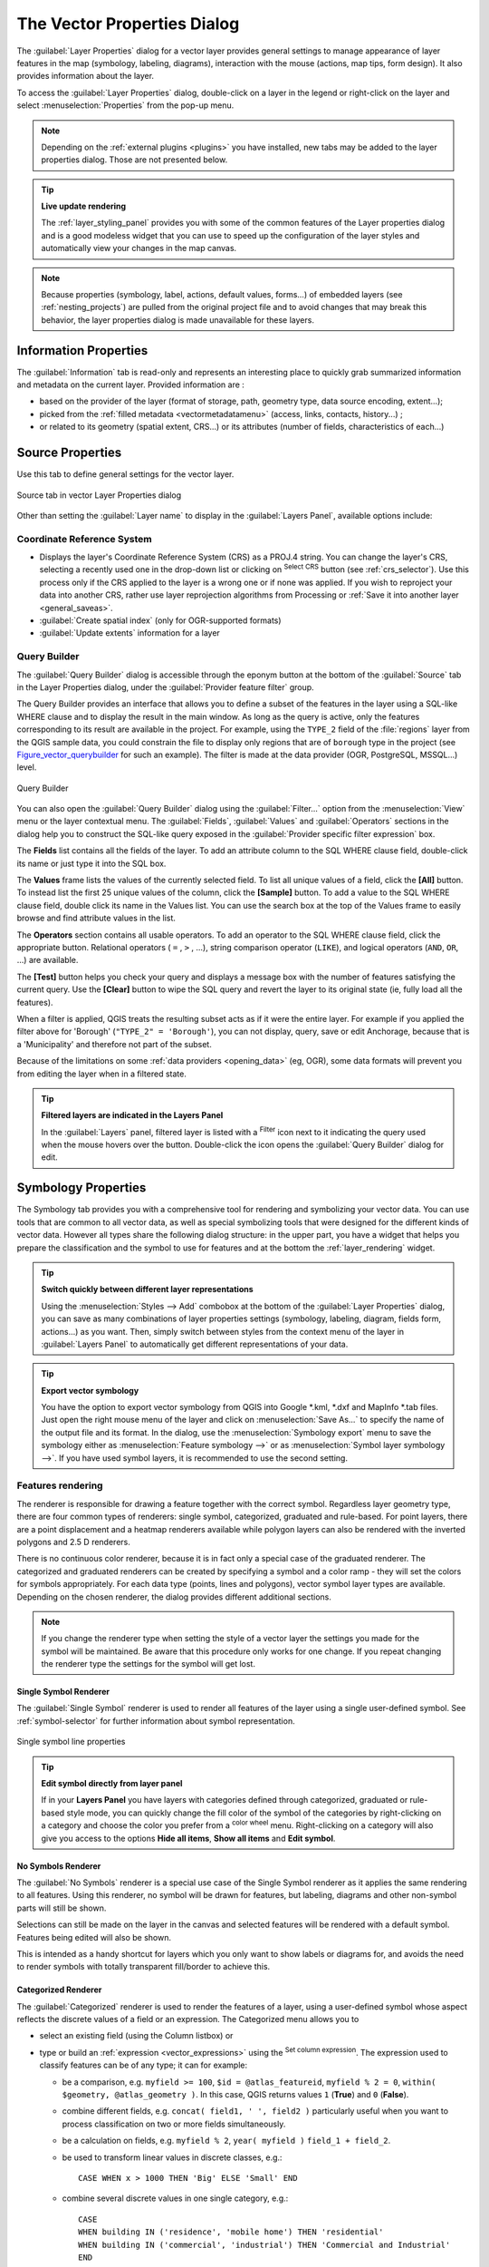 .. only:: html

   |updatedisclaimer|

.. _vector_properties_dialog:

****************************
The Vector Properties Dialog
****************************

.. only:: html

   .. contents::
      :local:

The :guilabel:`Layer Properties` dialog for a vector layer provides general
settings to manage appearance of layer features in the map (symbology,
labeling, diagrams), interaction with the mouse (actions, map tips, form
design). It also provides information about the layer.

To access the :guilabel:`Layer Properties` dialog, double-click on a layer in
the legend or right-click on the layer and select :menuselection:`Properties`
from the pop-up menu.

.. note:: Depending on the :ref:`external plugins <plugins>`
   you have installed, new tabs may be added to the layer properties dialog.
   Those are not presented below.

.. tip:: **Live update rendering**

   The :ref:`layer_styling_panel` provides you with some of the common features
   of the Layer properties dialog and is a good modeless widget that
   you can use to speed up the configuration of the layer styles and
   automatically view your changes in the map canvas.

.. note::

   Because properties (symbology, label, actions, default values, forms...) of
   embedded layers (see :ref:`nesting_projects`) are pulled from the original
   project file and to avoid changes that may break this behavior, the layer
   properties dialog is made unavailable for these layers.


.. _vectorinformationmenu:

Information Properties
======================

|metadata| The :guilabel:`Information` tab is read-only and represents an interesting
place to quickly grab summarized information and metadata on the current layer.
Provided information are :

* based on the provider of the layer (format of storage, path, geometry type,
  data source encoding, extent...);
* picked from the :ref:`filled metadata <vectormetadatamenu>` (access, links,
  contacts, history...) ;
* or related to its geometry (spatial extent, CRS...) or its attributes (number
  of fields, characteristics of each...)


.. _vectorsourcemenu:

Source Properties
=================

|system| Use this tab to define general settings for the vector layer.


.. _figure_vector_general:

.. figure:: img/vector_source_menu.png
   :align: center

   Source tab in vector Layer Properties dialog


Other than setting the :guilabel:`Layer name` to display in the
:guilabel:`Layers Panel`, available options include:

Coordinate Reference System
---------------------------

* Displays the layer's Coordinate Reference System (CRS) as a PROJ.4 string.
  You can change the layer's CRS, selecting a recently used one
  in the drop-down list or clicking on |setProjection| :sup:`Select CRS` button
  (see :ref:`crs_selector`). Use this process only if the CRS applied to the
  layer is a wrong one or if none was applied.
  If you wish to reproject your data into another CRS, rather use layer reprojection
  algorithms from Processing or :ref:`Save it into another layer <general_saveas>`.
* :guilabel:`Create spatial index` (only for OGR-supported formats)
* :guilabel:`Update extents` information for a layer

.. index:: Query builder
.. _vector_query_builder:

Query Builder
-------------

The :guilabel:`Query Builder` dialog is accessible through the eponym button
at the bottom of the :guilabel:`Source` tab in the Layer Properties dialog,
under the :guilabel:`Provider feature filter` group.

The Query Builder provides an interface that allows
you to define a subset of the features in the layer using a SQL-like WHERE
clause and to display the result in the main window. As long as the query is
active, only the features corresponding to its result are available in the
project.
For example, using the ``TYPE_2`` field of the :file:`regions` layer from the
QGIS sample data, you could constrain the file to display only regions that
are of ``borough`` type in the project (see Figure_vector_querybuilder_ for
such an example). The filter is made at the data provider (OGR, PostgreSQL,
MSSQL...) level.


.. _figure_vector_querybuilder:

.. figure:: img/queryBuilder.png
   :align: center

   Query Builder


You can also open the :guilabel:`Query Builder` dialog using the :guilabel:`Filter...`
option from the :menuselection:`View` menu or the layer contextual menu.
The :guilabel:`Fields`, :guilabel:`Values` and :guilabel:`Operators` sections in
the dialog help you to construct the SQL-like query exposed in the
:guilabel:`Provider specific filter expression` box.

The **Fields** list contains all the fields of the layer. To add an attribute
column to the SQL WHERE clause field, double-click its name or just type it into
the SQL box.

The **Values** frame lists the values of the currently selected field. To list all
unique values of a field, click the **[All]** button. To instead list the first
25 unique values of the column, click the **[Sample]** button. To add a value
to the SQL WHERE clause field, double click its name in the Values list.
You can use the search box at the top of the Values frame to easily browse and
find attribute values in the list.

The **Operators** section contains all usable operators. To add an operator to
the SQL WHERE clause field, click the appropriate button. Relational operators
( ``=`` , ``>`` , ...), string comparison operator (``LIKE``), and logical
operators (``AND``, ``OR``, ...) are available.

The **[Test]** button helps you check your query and displays a message box with
the number of features satisfying the current query.
Use the **[Clear]** button to wipe the SQL query and revert the layer to its
original state (ie, fully load all the features).

When a filter is applied,
QGIS treats the resulting subset acts as if it were the entire layer. For
example if you applied the filter above for 'Borough' (``"TYPE_2" = 'Borough'``),
you can not display, query, save or edit Anchorage, because that is a
'Municipality' and therefore not part of the subset.

Because of the limitations on some :ref:`data providers <opening_data>` (eg, OGR),
some data formats will prevent you from editing the layer when in a filtered
state.

.. tip:: **Filtered layers are indicated in the Layers Panel**

  In the :guilabel:`Layers` panel, filtered layer is listed with a |indicatorFilter|
  :sup:`Filter` icon next to it indicating the query used when the mouse hovers
  over the button. Double-click the icon opens the :guilabel:`Query Builder` dialog
  for edit.


.. index:: Style, Symbology, Renderer
.. _vector_style_menu:

Symbology Properties
====================

|symbology| The Symbology tab provides you with a comprehensive tool for
rendering and symbolizing your vector data. You can use tools that are
common to all vector data, as well as special symbolizing tools that were
designed for the different kinds of vector data. However all types share the
following dialog structure: in the upper part, you have a widget that helps
you prepare the classification and the symbol to use for features and at
the bottom the :ref:`layer_rendering` widget.

.. tip:: **Switch quickly between different layer representations**

   Using the :menuselection:`Styles --> Add` combobox at the bottom of the
   :guilabel:`Layer Properties` dialog, you can save as many combinations of
   layer properties settings (symbology, labeling, diagram, fields form,
   actions...) as you want. Then, simply switch between styles from the context
   menu of the layer in :guilabel:`Layers Panel` to automatically get different
   representations of your data.


.. tip:: **Export vector symbology**

   You have the option to export vector symbology from QGIS into Google \*.kml,
   \*.dxf and MapInfo \*.tab files. Just open the right mouse menu of the layer
   and click on :menuselection:`Save As...` to specify the name of the output file
   and its format. In the dialog, use the :menuselection:`Symbology export` menu
   to save the symbology either as :menuselection:`Feature symbology -->` or as
   :menuselection:`Symbol layer symbology -->`. If you have used symbol layers,
   it is recommended to use the second setting.

.. ToDo: add information about the export options

Features rendering
------------------

The renderer is responsible for drawing a feature together with the correct
symbol. Regardless layer geometry type, there are four common types of
renderers: single symbol, categorized, graduated and rule-based. For point
layers, there are a point displacement and a heatmap renderers available while
polygon layers can also be rendered with the inverted polygons and 2.5 D renderers.

There is no continuous color renderer, because it is in fact only a special
case of the graduated renderer. The categorized and graduated renderers can be
created by specifying a symbol and a color ramp - they will set the colors for
symbols appropriately. For each data type (points, lines and polygons), vector
symbol layer types are available. Depending on the chosen renderer, the dialog
provides different additional sections.

.. note::

   If you change the renderer type when setting the style of a vector layer the
   settings you made for the symbol will be maintained. Be aware that this
   procedure only works for one change. If you repeat changing the renderer
   type the settings for the symbol will get lost.

.. index::
   single: Symbology; Single symbol renderer
.. _single_symbol_renderer:

Single Symbol Renderer
......................

The |singleSymbol| :guilabel:`Single Symbol` renderer is used to render
all features of the layer using a single user-defined symbol.
See :ref:`symbol-selector` for further information about symbol representation.


.. _figure_single_symbology:

.. figure:: img/singlesymbol_ng_line.png
   :align: center

   Single symbol line properties

.. tip:: **Edit symbol directly from layer panel**

   If in your **Layers Panel** you have layers with categories defined through
   categorized, graduated or rule-based style mode, you can quickly change the
   fill color of the symbol of the categories by right-clicking on a category
   and choose the color you prefer from a |colorWheel| :sup:`color wheel` menu.
   Right-clicking on a category will also give you access to the options **Hide
   all items**, **Show all items** and **Edit symbol**.


.. index::
   single: Symbology; No symbols renderer
.. _no_symbol_renderer:

No Symbols Renderer
...................

The |nullSymbol| :guilabel:`No Symbols` renderer is a special use case of the
Single Symbol renderer as it applies the same rendering to all features.
Using this renderer, no symbol will be drawn for features,
but labeling, diagrams and other non-symbol parts will still be shown.

Selections can still be made on the layer in the canvas and selected
features will be rendered with a default symbol. Features being edited
will also be shown.

This is intended as a handy shortcut for layers which you only want
to show labels or diagrams for, and avoids the need to render
symbols with totally transparent fill/border to achieve this.


.. index:: Classes
   single: Symbology; Categorized renderer
.. _categorized_renderer:

Categorized Renderer
....................

The |categorizedSymbol| :guilabel:`Categorized` renderer is used to render the
features of a layer, using a user-defined symbol whose aspect reflects the
discrete values of a field or an expression. The Categorized menu allows you to

* select an existing field (using the Column listbox) or
* type or build an :ref:`expression <vector_expressions>` using the
  |expression| :sup:`Set column expression`.
  The expression used to classify features can be of any type; it can for example:

  * be a comparison, e.g. ``myfield >= 100``, ``$id = @atlas_featureid``,
    ``myfield % 2 = 0``, ``within( $geometry, @atlas_geometry )``. In this case,
    QGIS returns values ``1`` (**True**) and ``0`` (**False**).
  * combine different fields, e.g. ``concat( field1, ' ', field2 )`` particularly
    useful when you want to process classification on two or more fields
    simultaneously.
  * be a calculation on fields, e.g. ``myfield % 2``, ``year( myfield )``
    ``field_1 + field_2``.
  * be used to transform linear values in discrete classes, e.g.:

    ::

     CASE WHEN x > 1000 THEN 'Big' ELSE 'Small' END

  * combine several discrete values in one single category, e.g.:

    ::

     CASE
     WHEN building IN ('residence', 'mobile home') THEN 'residential'
     WHEN building IN ('commercial', 'industrial') THEN 'Commercial and Industrial'
     END


  .. note:: While you can use any kind of expression to categorize features,
    for some complex expressions it might be simpler to use :ref:`rule-based
    rendering <rule_based_rendering>`.

* the symbol (using the :ref:`symbol-selector` dialog) which will be used as
  base symbol for each class;
* the range of colors (using the Color ramp listbox) from which color applied
  to the symbol is selected.

Then click on **[Classify]** button to create classes from the distinct
value of the attribute column. Each class can be disabled unchecking the
checkbox at the left of the class name.

To change symbol, value and/or label of the class, just double click
on the item you want to change.

Right-click shows a contextual menu to **Copy/Paste**, **Change color**, **Change
transparency**, **Change output unit**, **Change symbol width**.

The example in figure_categorized_symbology_ shows the category rendering dialog used
for the rivers layer of the QGIS sample dataset.

.. _figure_categorized_symbology:

.. figure:: img/categorysymbol_ng_line.png
   :align: center

   Categorized Symbolizing options

.. _tip_change_multiple_symbols:

.. tip:: **Select and change multiple symbols**

   The Symbology allows you to select multiple symbols and right
   click to change color, transparency, size, or width of selected
   entries.

.. tip:: **Match categories to symbol name**

   In the [Advanced] menu, under the classes, you can choose one of the two
   first actions to match symbol name to a category name in your classification.
   *Matched to saved symbols* match category name with a symbol name from your
   *Style Manager*. *Match to symbols from file* match category name to a
   symbol name from an external file.


.. index:: Natural Breaks (Jenks), Pretty Breaks, Equal Interval, Quantile, Histogram
   single: Symbology; Graduated renderer
.. _graduated_renderer:

Graduated Renderer
..................

The |graduatedSymbol| :guilabel:`Graduated` renderer is used to render
all the features from a layer, using an user-defined symbol whose color or size
reflects the assignment of a selected feature's attribute to a class.

Like the Categorized Renderer, the Graduated Renderer allows you
to define rotation and size scale from specified columns.

Also, analogous to the Categorized Renderer, it allows you to select:

* The attribute (using the Column listbox or the |expression|
  :sup:`Set column expression` function)
* The symbol (using the Symbol selector dialog)
* The legend format and the precision
* The method to use to change the symbol: color or size
* The colors (using the color Ramp list) if the color method is selected
* The size (using the size domain and its unit)

Then you can use the Histogram tab which shows an interactive histogram of the
values from the assigned field or expression. Class breaks can be moved or
added using the histogram widget.

.. note::

   You can use Statistical Summary panel to get more information on your vector
   layer. See :ref:`statistical_summary`.

Back to the Classes tab, you can specify the number of classes and also the
mode for classifying features within the classes (using the Mode list). The
available modes are:

* Equal Interval: each class has the same size (e.g. values from 0 to 16 and
  4 classes, each class has a size of 4);
* Quantile: each class will have the same number of element inside
  (the idea of a boxplot);
* Natural Breaks (Jenks): the variance within each class is minimal while the
  variance between classes is maximal;
* Standard Deviation: classes are built depending on the standard deviation of
  the values;
* Pretty Breaks: Computes a sequence of about n+1 equally spaced nice values
  which cover the range of the values in x. The values are chosen so that they
  are 1, 2 or 5 times a power of 10. (based on pretty from the R statistical
  environment http://astrostatistics.psu.edu/datasets/R/html/base/html/pretty.html)

The listbox in the center part of the :guilabel:`Symbology` tab lists the classes
together with their ranges, labels and symbols that will be rendered.

Click on **Classify** button to create classes using the chosen mode. Each
classes can be disabled unchecking the checkbox at the left of the class name.

To change symbol, value and/or label of the class, just double click
on the item you want to change.

Right-click shows a contextual menu to **Copy/Paste**, **Change color**, **Change
transparency**, **Change output unit**, **Change symbol width**.

The example in figure_graduated_symbology_ shows the graduated rendering dialog for
the rivers layer of the QGIS sample dataset.

.. _figure_graduated_symbology:

.. figure:: img/graduatesymbol_ng_line.png
   :align: center

   Graduated Symbolizing options

.. tip:: **Thematic maps using an expression**

   Categorized and graduated thematic maps can be created using the result
   of an expression. In the properties dialog for vector layers, the attribute
   chooser is extended with a |expression| :sup:`Set column expression` function.
   So you don't need to write the classification attribute
   to a new column in your attribute table if you want the classification
   attribute to be a composite of multiple fields, or a formula of some sort.

.. index:: Proportional symbol, Multivariate analysis, Size assistant
.. _proportional_symbols:

Proportional Symbol and Multivariate Analysis
.............................................

Proportional Symbol and Multivariate Analysis are not
rendering types available from the Style rendering drop-down list.
However with the :ref:`data-defined override <data_defined>` options applied
over any of the previous
rendering options, QGIS allows you to display your point and line data with
such representation.

**Creating proportional symbol**

Proportional rendering is done by:

* first applying to the layer the :ref:`single symbol renderer
  <single_symbol_renderer>`;
* then set the symbol to apply to the features;
* select the item at the upper level of the symbol tree, and use the
  |dataDefined| :sup:`Data-defined override` :ref:`button <data_defined>` next
  to the :guilabel:`Size` (for point layer) or :guilabel:`Width` (for line
  layer) option;
* select a field or enter an expression, and for each feature, QGIS will apply
  the output value to the property and proportionally resize the symbol in the
  map canvas.

  If need be, use the :guilabel:`Size assistant...` option of the |dataDefined|
  menu to apply some transformation (exponential, flannery...) to the symbol
  size rescaling (see :ref:`data_defined_assistant` for more details).

You can choose to display the proportional symbols in the :ref:`Layers panel
<label_legend>` and the :ref:`print layout legend item <layout_legend_item>`:
unfold the **[Advanced]** drop-down list at the bottom of the main dialog of
the :guilabel:`Symbology` tab and select **Data-defined size legend...** to
configure the legend items (see :ref:`data_defined_size_legend` for details).

.. _figure_symbology_proportional:

.. figure:: img/proportional_symbols.png
   :align: center

   Scaling airports size based on number of passengers

**Creating multivariate analysis**

A multivariate analysis rendering helps you evaluate the relationship between
two or more variables e.g., one can be represented by a color ramp while the
other is represented by a size.

The simplest way to create multivariate analysis in QGIS is to:

* first apply a categorized or graduated rendering on a layer, using the same
  type of symbol for all the classes;
* Then, apply a proportional symbology on the classes: click on the symbol
  **[Change]** button above the classification frame: you get the
  :ref:`symbol-selector` dialog from which, as seen above, you can rescale the
  size or width using the |dataDefined| :ref:`data defined override
  <data_defined>` widget.

Like the proportional symbol, the scaled symbology can be added to the layer
tree, on top of the categorized or graduated classes symbols using the
:ref:` data defined size legend <size data_defined_size_legend>` feature. And
both representation are also available in the print layout legend item.

.. _figure_symbology_multivariate:

.. figure:: img/multivariate_example.png
   :align: center

   Multivariate example with scaled size legend

.. tip:: **Add the size scaled symbols to the print layout legend**


.. index::
   single: Symbology; Rule-based renderer
   single: Rule-based renderer; Create a rule
.. _rule_based_rendering:

Rule-based Renderer
....................

The |ruleBasedSymbol| :guilabel:`Rule-based` renderer is used to render
all the features from a layer,
using rule-based symbols whose aspect reflects the assignment of a selected
feature's attribute to a class. The rules are based on SQL statements and can
be nested.
The dialog allows rule grouping by filter or scale, and you can decide
if you want to enable symbol levels or use only the first-matched rule.

To create a rule:

* Activate an existing row by double-clicking it (by default, QGIS adds a
  symbol without a rule when the rendering mode is enabled) or click the
  |projectProperties| :sup:`Edit rule` or |signPlus| :sup:`Add rule` button;
* In the :guilabel:`Edit Rule` dialog that opens, you can define a label
  to help you identify each rule. This is the label that will be displayed
  in the :guilabel:`Layers Panel` and also in the print composer legend;
* Manually enter an expression in the text box next to the |radioButtonOn|
  :guilabel:`Filter` option or press the |expression| button next to it to open
  the expression string builder dialog;
* Use the provided functions and the layer attributes to build an :ref:`expression
  <vector_expressions>` to filter the features you'd like to retrieve. Press
  the **[Test]** button to check the result of the query;
* A longer label can then be used to complete the rule description;
* You can use the |checkbox| :guilabel:`Scale Range` option to set scales at which
  the rule should be applied;
* Finally, configure the :ref:`symbol to use <symbol-selector>` for these features
  and press **[OK]**;

A new row summarizing the rule is added to the Layer Properties dialog.
You can create as many rules as necessary following the steps above or copy
pasting an existing rule. Drag-and-drop the rules on top of each other to nest
them and refine the upper rule features in subclasses.

Selecting a rule, you can also organize its features in subclasses using the
:guilabel:`Refine selected rules` drop-down menu. Automated rule refinement can be
based on:

* **scales**;
* **categories**: applying a :ref:`categorized renderer <categorized_renderer>`;
* or **ranges**: applying a :ref:`graduated renderer <graduated_renderer>`.

Refined classes appear like sub-items of the rule, in a tree hierarchy and like
above, you can set symbology of each class.

In the :guilabel:`Edit rule` dialog, you can avoid writing all the rules and
make use of the |radioButtonOff| :guilabel:`Else` option to catch all the
features that do not match any of the other rules, at the same level. This
can also be achieved by writing ``Else`` in the *Rule* column of the
:menuselection:`Layer Properties --> Symbology --> Rule-based` dialog.

The created rules also appear in a tree hierarchy in the map legend.
Double-click the rules in the map legend and the Symbology tab of the layer
properties appears showing the rule that is the background for the symbol in
the tree.

The example in figure_rule_based_symbology_ shows the rule-based rendering
dialog for the rivers layer of the QGIS sample dataset.

.. _figure_rule_based_symbology:

.. figure:: img/rulesymbol_ng_line.png
   :align: center

   Rule-based Symbolizing options

.. index:: Displacement plugin, Displacement circle
   single: Symbology; Point displacement renderer
.. _point_displacement:

Point displacement Renderer
............................

The |pointDisplacementSymbol| :guilabel:`Point Displacement` renderer works to
visualize all features of a point layer, even if they have the same location.
To do this, the renderer takes the points falling in a given :guilabel:`Distance`
tolerance from each other and places them around their barycenter following
different :guilabel:`Placement methods`:

* **Ring**: places all the features on a circle whose radius depends on the
  number of features to display;
* **Concentric rings**: uses a set of concentric circles to show the features;
* **Grid**: generates a regular grid with a point symbol at each intersection.

The :guilabel:`Center symbol` widget helps you customize the symbol and color
of the middle point.
For the distributed points symbols, you can apply any of the *No symbols*,
*Single symbol*, *Categorized*, *Graduated* or *Rule-based* renderer using the
:guilabel:`Renderer` drop-down list and customize them using the
:guilabel:`Renderer Settings...` button.

While the minimal spacing of the :guilabel:`Displacement lines` depends on the
point symbol renderer's, you can still customize some of its settings such as
the :guilabel:`Stroke width`, :guilabel:`Stroke color` and :guilabel:`Size
adjustment` (eg, to add more spacing between the rendered points).

Use the :guilabel:`Labels` group options to perform points labeling: the labels
are placed near the displaced position of the symbol, and not at the feature
real position. Other than the :guilabel:`Label attribute`, :guilabel:`Label
font` and :guilabel:`Label color`, you can set the :guilabel:`Minimum map
scale` to display the labels.

.. _figure_displacement_symbology:

.. figure:: img/poi_displacement.png
   :align: center

   Point displacement dialog

.. note::

 Point Displacement renderer does not alter feature geometry,
 meaning that points are not moved from their position. They are still located
 at their initial place. Changes are only visual, for rendering purpose.


.. index:: Cluster
   single: Symbology; Point cluster renderer
.. _point_cluster:

Point Cluster
..............

Unlike the |pointDisplacementSymbol| :guilabel:`Point Displacement` renderer
which blows up nearest or overlaid point features placement, the |pointClusterSymbol|
:guilabel:`Point Cluster` renderer groups nearby points into a single
rendered marker symbol. Based on a specified :guilabel:`Distance`, points
that fall within from each others are merged into a single symbol.
Points aggregation is made based on the closest group being formed, rather
than just assigning them the first group within the search distance.

From the main dialog, you can:

* set the symbol to represent the point cluster in the :guilabel:`Cluster symbol`;
  the default rendering displays the number of aggregated features thanks to the
  ``@cluster_size`` :ref:`variable <general_tools_variables>` on Font marker
  symbol layer.
* use the :guilabel:`Renderer` drop-down list to apply any of the other feature
  rendering types to the layer (single, categorized, rule-based...). Then, push
  the **[Renderer settings...]** button to configure features' symbology as usual.
  Note that this renderer is only visible on features that are not clustered.
  Also, when the symbol color is the same for all the point features inside a
  cluster, that color sets the ``@cluster_color`` variable of the cluster.

.. _figure_cluster_symbology:

.. figure:: img/cluster_symbol.png
   :align: center

   Point Cluster dialog

.. note::

 Point Cluster renderer does not alter feature geometry,
 meaning that points are not moved from their position. They are still located
 at their initial place. Changes are only visual, for rendering purpose.


.. index::
   single: Symbology; Inverted polygon renderer
.. _inverted_polygon_renderer:

Inverted Polygon Renderer
..........................

The |invertedSymbol| :guilabel:`Inverted Polygon` renderer allows user
to define a symbol to fill in
outside of the layer's polygons. As above you can select subrenderers, namely
Single symbol, Graduated, Categorized, Rule-Based or 2.5D renderer.

.. _figure_inverted_symbology:

.. figure:: img/inverted_polygon_symbol.png
   :align: center

   Inverted Polygon dialog

.. index:: Heatmap
   single: Symbology; Heatmap renderer
.. _heatmap:

Heatmap Renderer
.................

With the |heatmapSymbol| :guilabel:`Heatmap` renderer you can create live
dynamic heatmaps for (multi)point layers.
You can specify the heatmap radius in pixels, mm or map units, choose and
edit a color ramp for the heatmap style and use a slider for selecting a trade-off
between render speed and quality. You can also define a maximum value limit and give a
weight to points using a field or an expression. When adding or removing a feature
the heatmap renderer updates the heatmap style automatically.

.. _figure_heatmap_symbology:

.. figure:: img/heatmap_symbol.png
   :align: center

   Heatmap dialog

.. index:: 2.5D
   single: Symbology; 2.5D renderer
.. _2.5_D_rendering:

2.5D Renderer
..............

Using the |25dSymbol| :guilabel:`2.5D` renderer it's possible to create
a 2.5D effect on your layer's features.
You start by choosing a :guilabel:`Height` value (in map units). For that
you can use a fixed value, one of your layer's fields, or an expression. You also
need to choose an :guilabel:`Angle` (in degrees) to recreate the viewer position
(0 |degrees| means west, growing in counter clock wise). Use advanced configuration options
to set the :guilabel:`Roof Color` and :guilabel:`Wall Color`. If you would like
to simulate solar radiation on the features walls, make sure to check the
|checkbox| :guilabel:`Shade walls based on aspect` option. You can also
simulate a shadow by setting a :guilabel:`Color` and :guilabel:`Size` (in map
units).

.. _figure_25d_symbology:

.. figure:: img/2_5dsymbol.png
   :align: center

   2.5D dialog

.. tip:: **Using 2.5D effect with other renderers**

   Once you have finished setting the basic style on the 2.5D renderer, you can
   convert this to another renderer (single, categorized, graduated). The 2.5D
   effects will be kept and all other renderer specific options will be
   available for you to fine tune them (this way you can have for example categorized
   symbols with a nice 2.5D representation or add some extra styling to your 2.5D
   symbols). To make sure that the shadow and the "building" itself do not interfere
   with other nearby features, you may need to enable Symbols Levels (
   :menuselection:`Advanced --> Symbol levels...`).
   The 2.5D height and angle values are saved in the layer's variables,
   so you can edit it afterwards in the variables tab of the layer's properties dialog.

.. index:: Layer rendering, Sort features, Z-level
.. _layer_rendering:

Layer rendering
---------------

From the Style tab, you can also set some options that invariabily act on all
features of the layer:

* :guilabel:`Layer transparency` |slider|: You can make the underlying layer in
  the map canvas visible with this tool. Use the slider to adapt the visibility
  of your vector layer to your needs. You can also make a precise definition of
  the percentage of visibility in the the menu beside the slider.

* :guilabel:`Layer blending mode` and :guilabel:`Feature blending mode`: You can
  achieve special rendering effects with these tools that you may previously
  only know from graphics programs. The pixels of your overlaying and
  underlaying layers are mixed through the settings described in :ref:`blend-modes`.

* Apply :ref:`paint effects <draw_effects>` on all the layer features with the
  :guilabel:`Draw Effects` button.

* :guilabel:`Control feature rendering order` allows you, using features
  attributes, to define the z-order in which they shall be rendered.
  Activate the checkbox and click on the |sort| button beside.
  You then get the :guilabel:`Define Order` dialog in which you:

  * choose a field or build an expression to apply to the layer features
  * set in which order the fetched features should be sorted, i.e. if you choose
    **Ascending** order, the features with lower value are rendered under those
    with upper value.
  * define when features returning NULL value should be rendered: **first** or **last**.

  You can add several rules of ordering. The first rule is applied
  to all the features in the layer, z-ordering them according to the value returned.
  Then, for each group of features with the same value (including those with
  NULL value) and thus same z-level, the next rule is applied to sort its items
  among them.
  And so on...

.. _figure_layer_rendering:

.. figure:: img/layer_rendering_options.png
   :align: center

   Layer rendering options


Other Settings
--------------

.. index:: Symbols levels
.. _Symbols_levels:

Symbol levels
.............

For renderers that allow stacked symbol layers (only heatmap doesn't) there is
an option to control the rendering order of each symbol's levels.

For most of the renderers, you can access the Symbols levels option by clicking
the **[Advanced]** button below the saved symbols list and choosing
:guilabel:`Symbol levels`. For the :ref:`rule_based_rendering` the option is
directly available through **[Symbols levels]** button, while for
:ref:`point_displacement` renderer the same button is inside the
:guilabel:`Rendering settings` dialog.

To activate symbols levels, select the |checkbox| :guilabel:`Enable symbol
levels`. Each row will show up a small sample of the combined symbol, its label
and the individual symbols layer divided into columns with a number next to it.
The numbers represent the rendering order level in which the symbol layer
will be drawn. Lower values levels are drawn first, staying at the bottom, while
higher values are drawn last, on top of the others.

.. _figure_symbol_levels:

.. figure:: img/symbol_levels.png
   :align: center

   Symbol levels dialog

.. note::

   If symbols levels are deactivated, the complete symbols will be drawn
   according to their respective features order. Overlapping symbols will
   simply obfuscate to other below. Besides, similar symbols won't "merge" with
   each other.

.. _figure_symbol_levels_example:

.. figure:: img/symbol_levels_examples.png
   :align: center

   Symbol levels activated (A) and deactivated (B) difference

.. _data_defined_size_legend:

Data-defined size legend
........................

When a layer is rendered with the :ref:`proportional symbol or the multivariate
rendering <proportional_symbols>` or when a :ref:`scaled size diagram
<diagram_size>` is applied to the layer, you can allow the display of the scaled
symbols in both the :ref:`Layers panel <label_legend>` and the :ref:`print
layout legend <layout_legend_item>`.

To enable the :guilabel:`Data-defined Size Legend` dialog to render symbology,
select the eponym option in the **[Advanced]** button below the saved symbols
list. For diagrams, the option is available under the :guilabel:`Legend` tab.
The dialog provides the following options to:

* select the type of legend: |radioButtonOn| :guilabel:`Legend not enabled`,
  |radioButtonOff| :guilabel:`Separated legend items` and |radioButtonOff|
  :guilabel:`Collapsed legend`. For the latter option, you can select whether
  the legend items are aligned at the **Bottom** or at the **Center**;
* set the :ref:`symbol to use <symbol-selector>` for legend representation;
* insert the title in the legend;
* resize the classes to use: by default, QGIS provides you with a legend of
  five classes (based on natural pretty breaks) but you can apply your own
  classification using the |checkbox| :guilabel:`Manual size classes` option.
  Use the |signPlus| and |signMinus| buttons to set your custom classes
  values and labels.

A preview of the legend is displayed in the right panel of the dialog and
updated as you set the parameters. For collapsed legend, a leader line from
the horizontal center of the symbol to the corresponding legend text is drawn.

.. _figure_size_legend:

.. figure:: img/data_defined_size_legend.png
   :align: center

   Setting size scaled legend

.. note:: Currently, data-defined size legend for layer symbology can only be
  applied to point layer using single, categorized or graduated symbology.


.. index:: Paint effects
.. _draw_effects:

Draw effects
............

In order to improve layer rendering and avoid (or at least reduce)
the resort to other software for final rendering of maps, QGIS provides another
powerful functionality: the |paintEffects| :guilabel:`Draw Effects` options,
which adds paint effects for customizing the visualization of vector layers.

The option is available in the :guilabel:`Layer Properties --> Style` dialog,
under the :ref:`Layer rendering <layer_rendering>` group (applying to the whole
layer) or in :ref:`symbol layer properties <symbol-selector>` (applying
to corresponding features). You can combine both usage.

Paint effects can be activated by checking the |checkbox| :guilabel:`Draw effects` option
and clicking the |paintEffects| :sup:`Customize effects` button, that will open
the :guilabel:`Effect Properties` Dialog (see figure_effects_source_). The following
effect types, with custom options are available:

* **Source:** Draws the feature's original style according to the configuration
  of the layer's properties. The transparency of its style can be adjusted.

  .. _figure_effects_source:

  .. figure:: img/source.png
     :align: center

     Draw Effects: Source dialog

* **Blur:** Adds a blur effect on the vector layer. The options that someone can
  change are the :menuselection:`Blur type` (:menuselection:`Stack` or
  :menuselection:`Gaussian blur`), the strength and transparency of the blur effect.

  .. _figure_effects_blur:

  .. figure:: img/blur.png
     :align: center

     Draw Effects: Blur dialog

* **Colorize:** This effect can be used to make a version of the style using one
  single hue. The base will always be a grayscale version of the symbol and you
  can use the |selectString| :guilabel:`Grayscale` to select how to create it
  (options are: 'lightness', 'luminosity' and 'average'). If |checkbox|
  :guilabel:`Colorise` is selected, it will be possible to mix another color
  and choose how strong it should be. You can also control the
  :guilabel:`Brightness`, :guilabel:`contrast` and
  :guilabel:`saturation` levels of the resulting symbol.

  .. _figure_effects_colorize:

  .. figure:: img/colorise.png
     :align: center

     Draw Effects: Colorize dialog

* **Drop Shadow:** Using this effect adds a shadow on the feature, which looks
  like adding an extra dimension. This effect can be customized by changing the
  :menuselection:`offset` degrees and radius, determining where the shadow shifts
  towards to and the proximity to the source object. :menuselection:`Drop Shadow`
  also has the option to change the blur radius, the transparency and the color
  of the effect.

  .. _figure_effects_drop_shadow:

  .. figure:: img/drop_shadow.png
     :align: center

     Draw Effects: Drop Shadow dialog

* **Inner Shadow:** This effect is similar to the :menuselection:`Drop Shadow`
  effect, but it adds the shadow effect on the inside of the edges of the feature.
  The available options for customization are the same as the :menuselection:`Drop
  Shadow` effect.

  .. _figure_effects_inner_shadow:

  .. figure:: img/inner_shadow.png
     :align: center

     Draw Effects: Inner Shadow dialog

* **Inner Glow:** Adds a glow effect inside the feature. This effect can be
  customized by adjusting the :menuselection:`spread` (width) of the glow, or
  the :menuselection:`Blur radius`. The latter specifies the proximity from
  the edge of the feature where you want any blurring to happen. Additionally,
  there are options to customize the color of the glow, with a single color or
  a color ramp.

  .. _figure_effects_inner_glow:

  .. figure:: img/inner_glow.png
     :align: center

     Draw Effects: Inner Glow dialog

* **Outer Glow:** This effect is similar to the :menuselection:`Inner Glow` effect,
  but it adds the glow effect on the outside of the edges of the feature.
  The available options for customization are the same as the :menuselection:`Inner
  Glow` effect.

  .. _figure_effects_outer_glow:

  .. figure:: img/outer_glow.png
     :align: center

     Draw Effects: Outer Glow dialog

* **Transform:** Adds the possibility of transforming the shape of the symbol.
  The first options available for customization are the :menuselection:`Reflect
  horizontal` and :menuselection:`Reflect vertical`, which actually create a
  reflection on the horizontal and/or vertical axes. The 4 other options are:

  * :menuselection:`Shear`: slants the feature along the x and/or y axis
  * :menuselection:`Scale`: enlarges or minimizes the feature along the x
    and/or y axis by the given percentage
  * :menuselection:`Rotation`: turns the feature around its center point
  * and :menuselection:`Translate` changes the position of the item based on
    a distance given on the x and/or the y axis.

  .. _figure_effects_transform:

  .. figure:: img/transform.png
     :align: center

     Draw Effects: Transform dialog

There are some common options available for all draw effect types.
:guilabel:`Transparency` and :guilabel:`Blend mode` options work similar
to the ones described in :ref:`layer_rendering` and can be used in all draw
effects except for the transform one.

One or more draw effects can used at the same time. You activate/deactivate an effect
using its checkbox in the effects list. You can change the selected effect type by
using the |selectString| :guilabel:`Effect type` option. You can reorder the effects
using |arrowUp| :sup:`Move up` and |arrowDown| :sup:`Move down`
buttons, and also add/remove effects using the |signPlus| :sup:`Add effect`
and |signMinus| :sup:`Remove effect` buttons.

There is also a |selectString| :guilabel:`Draw mode` option available for
every draw effect, and you can choose whether to render and/or to modify the
symbol. Effects render from top to bottom.'Render only' mode means that the
effect will be visible while the 'Modify only' mode means that the effect will
not be visible but the changes that it applies will be passed to the next effect
(the one immediately below). The 'Render and Modify' mode will make the
effect visible and pass any changes to the next effect. If the effect is in the
top of the effects list or if the immediately above effect is not in modify
mode, then it will use the original source symbol from the layers properties
(similar to source).

.. _vector_labels_tab:

Labels Properties
=================

The |labeling| :guilabel:`Labels` properties provides you with all the needed
and appropriate capabilities to configure smart labeling on vector layers. This
dialog can also be accessed from the :guilabel:`Layer Styling` panel, or using
the |labeling| :sup:`Layer Labeling Options` icon of the **Labels toolbar**.

The first step is to choose the labeling method from the drop-down list.
Available methods are:

* |labelingNone| :guilabel:`No labels`: the default value, showing no labels
  from the layer
* |labeling| :ref:`Single labels <showlabels>`, described below
* |labelingRuleBased| :ref:`Rule-based labeling <rule_based_labeling>`
* and |labelingObstacle| :guilabel:`Blocking`: allows to set a layer as just an
  obstacle for other layer's labels without rendering any labels of its own.
  
.. _showlabels:

Setting a label
---------------

The next steps assume you select the |labeling| :guilabel:`Single labels` option,
enabling following tabs that help you configure the labeling:

* :ref:`Text <labels_text>`
* :ref:`Formatting <labels_formatting>`
* :ref:`Buffer <labels_buffer>`
* :ref:`Background <labels_background>`
* :ref:`Shadow <labels_shadow>`
* :ref:`Placement <labels_placement>`
* :ref:`Rendering <labels_rendering>`

It also enables the :guilabel:`Label with` drop-down list, from which you can
select an attribute column to use. Click |expression| if you want to define
labels based on expressions - See :ref:`labeling_with_expressions`.

The following steps describe simple labeling without using the
:guilabel:`Data defined override` functions, which are situated next to
the drop-down menus - see :ref:`data_defined_labeling` for a use case.

.. _figure_labels:

.. figure:: img/label_menu_text.png
   :align: center

   Layer labeling settings - Text tab

.. _labels_text:

Text tab
........

In the :guilabel:`Text` tab, you can define the :guilabel:`Font`,
:guilabel:`Style`, and :guilabel:`Size` of your labels' text (see
Figure_labels_). There are options available to set the labels'
:guilabel:`Color` and :guilabel:`Transparency`. Use the :guilabel:`Type
case` option to change the capitalization style of the text. You have
the possibility to render the text as 'All uppercase', 'All lowercase'
or 'Capitalize first letter'. In :guilabel:`Spacing`, you can change the space
between words and between individual letters. Finally, use the
:guilabel:`Blend mode` option to determine how your labels will mix with the
map features below them (see more about it in :ref:`blend-modes`).

The :guilabel:`Apply label text substitutes` option gives you ability to specify
a list of texts to substitute to texts in feature labels (e.g., abbreviating street
types). Replacement texts are thus used to display labels in the map canvas.
Users can also export and import lists of substitutes to make reuse and
sharing easier.

.. _labels_formatting:

Formatting tab
..............

In the :guilabel:`Formatting` tab, you can define a character for a line break
in the labels with the :guilabel:`Wrap on character` option. You can also
format the :guilabel:`Line Height` and the :guilabel:`alignment`. For the
latter, typical values are available (left, right, and center), plus
*Follow label placement* for point layers. When set to this mode, text
alignment for labels will be dependent on the final placement of the label
relative to the point. E.g., if the label is placed to the left of the point,
then the label will be right aligned, while if it is placed to the right, it
will be left aligned.

For line vector layers you can include :guilabel:`Line directions symbols`
to help determine the lines directions. They work particularly well when
used with the *curved* or *Parallel* placement options from the
:guilabel:`Placement` tab. There are options to set the symbols position, and
to :guilabel:`reverse direction`.

Use the |checkbox| :guilabel:`Formatted numbers` option to format numeric
labels. You can set the number of :guilabel:`Decimal places`. By default, 3
decimal places will be used. Use the |checkbox| :guilabel:`Show plus sign` if
you want to show the plus sign in positive numbers.

.. _labels_buffer:

Buffer tab
..........

To create a buffer around the labels, activate the |checkbox|
:guilabel:`Draw text buffer` checkbox in the :guilabel:`Buffer` tab. You can
set the buffer's :guilabel:`Size`, :guilabel:`color`, and
:guilabel:`Transparency`. The buffer expands from the label's outline
, so, if the |checkbox| :guilabel:`color buffer's fill` checkbox is
activated, the buffer interior is filled. This may be relevant when
using partially transparent labels or with non-normal blending
modes, which will allow seeing behind the label's text. Deactivating
|checkbox| :guilabel:`color buffer's fill` checkbox (while using totally
transparent labels) will allow you to create outlined text labels.

.. _labels_background:

Background tab
..............

In the :guilabel:`Background` tab, you can define with :guilabel:`Size X` and
:guilabel:`Size Y` the shape of your background.
Use :guilabel:`Size type` to insert an additional 'Buffer' into your background.
The buffer size is set by default here.
The background then consists of the buffer plus the background in :guilabel:`Size X`
and :guilabel:`Size Y`. You can set a :guilabel:`Rotation` where you can choose
between 'Sync with label', 'Offset of label' and 'Fixed'.
Using 'Offset of label' and 'Fixed', you can rotate the background.
Define an :guilabel:`Offset X,Y` with X and Y values, and the background
will be shifted. When applying :guilabel:`Radius X,Y`, the background gets
rounded corners.
Again, it is possible to mix the background with the underlying layers in the
map canvas using the :guilabel:`Blend mode` (see :ref:`blend-modes`).

.. _labels_shadow:

Shadow tab
..........

Use the :guilabel:`Shadow` tab for a user-defined :guilabel:`Drop shadow`.
The drawing of the background is very variable.
Choose between 'Lowest label component', 'Text', 'Buffer' and 'Background'.
The :guilabel:`Offset` angle depends on the orientation
of the label. If you choose the |checkbox| :guilabel:`Use global shadow` checkbox,
then the zero point of the angle is
always oriented to the north and doesn't depend on the orientation of the label.
You can influence the appearance of the shadow with the :guilabel:`Blur radius`.
The higher the number, the softer the shadows. The appearance of the drop shadow
can also be altered by choosing a blend mode.


.. comment FIXME: at the moment there is an error in this setting

   |checkbox| :guilabel:`Blur only alpha pixels`:
   It is supposed to show only those
   pixels that have a partial alpha component beyond the base opaque pixels of
   the component being blurred. For example, if you set the shadow of some
   text to be gray and turn on that option, it should still show a duplication
   of the text, colored as per the shadow color option, but with any blurred
   shadow that extends beyond its text. With the option off, in this example,
   it will blur all pixels of the duplicated text.
   This is useful for creating a shadow that increases legibility at smaller
   output sizes, e.g. like duplicating text and offsetting it a bit in
   illustration programs, while still showing a bit of shadow at larger sizes.
   Apparently, there is an error with re-painting the opaque pixels back over
   top of the shadow (depending upon the shadow's color), when that setting is
   used.

.. _labels_placement:

Placement tab
.............

Choose the :guilabel:`Placement` tab for configuring label placement
and labeling priority. Note that the placement options differ according to the
type of vector layer, namely point, line or polygon.

.. _cartographic:

Placement for point layers
^^^^^^^^^^^^^^^^^^^^^^^^^^

With the |radioButtonOn| :guilabel:`Cartographic` placement mode,
point labels are generated with a better visual relationship with the
point feature, following ideal cartographic placement rules. Labels can be
placed at a set :guilabel:`Distance` either from the point feature itself
or from the bounds of the symbol used to represent the feature.
The latter option is especially useful when the symbol size isn't fixed,
e.g. if it's set by a data defined size or when using different symbols
in a categorized renderer.

By default, placements are prioritised in the following order:

#. top right
#. top left
#. bottom right
#. bottom left
#. middle right
#. middle left
#. top, slightly right
#. bottom, slightly left.

Placement priority can, however, be customized or set for an individual
feature using a data defined list of prioritised positions.
This also allows only certain placements to be used, so e.g.
for coastal features you can prevent labels being placed over the land.

The |radioButtonOn| :guilabel:`Around point` setting places the label in an
equal radius (set in :guilabel:`Distance`) circle around the feature. The
placement of the label can even be constrained using the :guilabel:`Quadrant`
option.

With the |radioButtonOn| :guilabel:`Offset from point`, labels are
placed at a fixed offset from the point feature. You can select the
:guilabel:`Quadrant` in which to place your label. You are also able to set
the :guilabel:`Offset X,Y` distances between the points and their labels and
can alter the angle of the label placement with the :guilabel:`Rotation`
setting. Thus, placement in a selected quadrant with a defined rotation is
possible.

Placement for line layers
^^^^^^^^^^^^^^^^^^^^^^^^^

Label options for line layers include |radioButtonOn| :guilabel:`Parallel`,
|radioButtonOff| :guilabel:`Curved` or |radioButtonOff| :guilabel:`Horizontal`.
For the |radioButtonOn| :guilabel:`Parallel` and |radioButtonOff|
:guilabel:`Curved` options, you can set the position to |checkbox|
:guilabel:`Above line`, |checkbox| :guilabel:`On line` and |checkbox|
:guilabel:`Below line`. It's possible to select several options at once. In
that case, QGIS will look for the optimal label position. For Parallel and
curved placement options, you can also use the line orientation for the
position of the label. Additionally, you can define a :guilabel:`Maximum
angle between curved characters` when selecting the |radioButtonOff|
:guilabel:`Curved` option (see Figure_labels_placement_line).

.. _figure_labels_placement_line:

.. figure:: img/line_label_placement.png
   :align: center

   Label placement examples in lines

For all three placement options, in :guilabel:`Repeat`, you can set up a
minimum distance for repeating labels. The distance can be in ``mm`` or in
``map units``.

Placement for polygon layers
^^^^^^^^^^^^^^^^^^^^^^^^^^^^

You can choose one of the following options for placing labels in polygons
(see figure_labels_placement_polygon_):

* |radioButtonOn| :guilabel:`Offset from centroid`,
* |radioButtonOff| :guilabel:`Horizontal (slow)`,
* |radioButtonOff| :guilabel:`Around centroid`,
* |radioButtonOff| :guilabel:`Free (slow)`,
* |radioButtonOff| :guilabel:`Using perimeter`,
* and |radioButtonOff| :guilabel:`Using perimeter (curved)`.

In the :guilabel:`Offset from centroid` settings you can
specify if the centroid is of the |radioButtonOn| :guilabel:`visible
polygon` or |radioButtonOff| :guilabel:`whole polygon`. That means that
either the centroid is used for the polygon you can see on the map or the
centroid is determined for the whole polygon, no matter if you can see the
whole feature on the map. You can place your label within a specific
quadrant, and define offset and rotation.

The :guilabel:`Around centroid` setting places the label at a specified
distance around the centroid. Again, you can define |radioButtonOn|
:guilabel:`visible polygon` or |radioButtonOff| :guilabel:`whole polygon`
for the centroid.

With the :guilabel:`Horizontal (slow)` or :guilabel:`Free (slow)` options,
QGIS places at the best position either a horizontal or a rotated label inside
the polygon.

With the :guilabel:`Using perimeter` option, the label
will be drawn next to the polygon boundary. The label will behave like the
parallel option for lines. You can define a position and a distance for the
label. For the position, |checkbox| :guilabel:`Above line`, |checkbox|
:guilabel:`On line`, |checkbox| :guilabel:`Below line` and |checkbox|
:guilabel:`Line orientation dependent position` are possible. You can
specify the distance between the label and the polygon outline, as well as
the repeat interval for the label.

The :guilabel:`Using perimeter (curved)` option helps you draw the label along
the polygon boundary, using a curved labeling. In addition to the parameters
available with :guilabel:`Using perimeter` setting, you can set the
:guilabel:`Maximum angle between curved characters polygon`, either inside
or outside.

.. _figure_labels_placement_polygon:

.. figure:: img/polygon_label_placement.png
   :align: center

   Label placement examples in polygons

In the :guilabel:`priority` section you can define the priority with which
labels are rendered for all three vector layer types (point, line, polygon).
This placement option interacts with the labels from other vector layers in
the map canvas. If there are labels from different layers in the same
location, the label with the higher priority will be displayed and the
others will be left out.

.. _labels_rendering:

Rendering tab
.............

In the :guilabel:`Rendering` tab, you can tune when the labels can be rendered
and their interaction with other labels and features.

Under :guilabel:`Label options`, you find the :ref:`scale-based <label_scaledepend>`
and the :guilabel:`Pixel size-based` visibility settings.

The :guilabel:`Label z-index` determines the order in which labels are rendered,
as well in relation with other feature labels in the layer (using data-defined
override expression), as with labels from other layers. Labels with a higher
z-index are rendered on top of labels (from any layer) with lower z-index.

Additionally, the logic has been tweaked so that if 2 labels have
matching z-indexes, then:

* if they are from the same layer, the smaller label will be drawn above the larger label
* if they are from different layers, the labels will be drawn in the same order
  as their layers themselves (ie respecting the order set in the map legend).

Note that this setting doesn't make labels to be drawn below the
features from other layers, it just controls the order in which
labels are drawn on top of all the layer's features.

While rendering labels and in order to display readable labels,
QGIS automatically evaluates the position of the labels and can hide some of them
in case of collision. You can however choose to |checkbox| :guilabel:`Show all
labels for this layer (including colliding labels)` in order to manually fix
their placement.

With data-defined expressions in :guilabel:`Show label` and :guilabel:`Always Show`
you can fine tune which labels should be rendered.


Under :guilabel:`Feature options`, you can choose to :guilabel:`label every
part of a multi-part feature` and :guilabel:`limit the number of features to be
labeled`. Both line and polygon layers offer the option to set a minimum size
for the features to be labeled, using :guilabel:`Suppress labeling of features
smaller than`.
For polygon features, you can also filter the labels to show according to
whether they completely fit within the feature or not.
For line features, you can choose to :guilabel:`Merge connected lines
to avoid duplicate labels`, rendering a quite airy map in conjunction with
the :guilabel:`Distance` or :guilabel:`Repeat` options in Placement tab.


From the :guilabel:`Obstacles` frame, you can manage the covering relation between
labels and features. Activate the |checkbox| :guilabel:`Discourage labels from
covering features` option to decide whether features of the layer should act as
obstacles for any label (including labels from other features in the same layer).
An obstacle is a feature QGIS tries as far as possible to not place labels over.
Instead of the whole layer, you can define a subset of features to use as obstacles,
using the |dataDefined| :sup:`data-defined override` control next to the option.

The |slider| priority control slider for obstacles allows you to make labels
prefer to overlap features from certain layers rather than others.
A **Low weight** obstacle priority means that features of the layer are less
considered as obstacles and thus more likely to be covered by labels.
This priority can also be data-defined, so that within the same layer,
certain features are more likely to be covered than others.

For polygon layers, you can choose the type of obstacle features could be
by minimising the labels placement:

* **over the feature's interior**: avoids placing labels over the interior of
  the polygon (prefers placing labels totally outside or just slightly inside
  the polygon)
* or **over the feature's boundary**: avoids placing labels over boundary of
  the polygon (prefers placing labels outside or completely inside the
  polygon). E.g., it can be useful for regional boundary layers, where the
  features cover an entire area. In this case, it's impossible to avoid
  placing labels within these features, and it looks much better to avoid
  placing them over the boundaries between features.

.. index:: Labels; Automated placement
.. _automated_placement:

Setting the automated placement engine
......................................

In the top right corner of the :guilabel:`Labels` tab, you can use the
|autoPlacement| :sup:`Automated placement settings (applies to all layers)` to
configure a global and automated behavior of the labels. Clicking the
|autoPlacement| button provides you with the following options:

.. _figure_automated_placement:

.. figure:: img/placement_engine.png
   :align: center

   The labels automated placement engine

* The :guilabel:`Search method` combobox provides you with different placement methods
  for finding good placement solutions for point, line and polygon labeling.
* The :guilabel:`Number of candidates` controls set how many label placement
  candidates should be generated for each feature type. The more candidates generated,
  the better the labeling will be - but at a cost of rendering speed. Smaller number
  of candidates results in less labels placed but faster redraws.
* |checkbox| :guilabel:`Draw text as outlines`: controls whether text labels are
  drawn (and exported) as either proper text objects OR as paths only. If they
  are exported as text objects then they can be edited in external applications
  (e.g. Inkscape) as normal text. BUT the side effect is that the rendering
  quality is decreased, AND there's issues with rendering when certain text settings
  like buffers are in place. That's why drawing as outlines is recommended. Note
  that when :ref:`exporting a layout to svg <export_layout_svg>` there's actually
  an override for this setting - so you can leave the project rendering as outlines
  but for a :file:`.svg` export export the labels as text.
* |checkbox| :guilabel:`Show partial labels`: controls whether labels which fall partially
  outside of the map extent should be rendered. If checked, these labels will be shown
  (when there's no way to place them fully within the visible area). If unchecked then
  partial visible labels will be skipped.
* |checkbox| :guilabel:`show all labels for all layers (i.e. including colliding objects)`.
  Note that this option can be also set per layer (see :ref:`labels_rendering`)
* |checkbox| :guilabel:`show candidates (for debugging)`: controls whether boxes
  should be drawn on the map showing all the candidates generated for label placement.
  Like the label says, it's useful only for debugging and testing the effect different
  labeling settings have. This could be handy for a better manual placement with
  tools from the :ref:`label toolbar <label_toolbar>`.


.. _rule_based_labeling:

Rule-based labeling
-------------------

With rule-based labeling multiple label configurations can be defined
and applied selectively on the base of expression filters and scale range, as in
:ref:`Rule-based rendering <rule_based_rendering>`.

To create a rule, select the |labelingRuleBased| **Rule-based labeling** option in the main
drop-down list from the :guilabel:`Labels` tab and click the |signPlus| button
at the bottom  of the dialog. Then fill the new dialog with a description and an
expression to filter features. You can also set a :ref:`scale range
<label_scaledepend>` in which the label rule should be applied. The other
options available in this dialog are the :ref:`common settings <showlabels>`
seen beforehand.

.. _figure_labels_rule_settings:

.. figure:: img/label_rule_settings.png
   :align: center

   Rule settings

A summary of existing rules is shown in the main dialog (see figure_labels_rule_based_).
You can add multiple rules, reorder or imbricate them with a drag-and-drop.
You can as well remove them with the |signMinus| button or edit them with
|projectProperties| button or a double-click.

.. _figure_labels_rule_based:

.. figure:: img/label_rules_panel.png
   :align: center

   Rule based labeling panel


.. index::
   pair: Expression; Labels
.. _labeling_with_expressions:

Define labels based on expressions
----------------------------------

Whether you choose simple or rule-based labeling type, QGIS allows using
expressions to label features. Click the |expression| icon near the
:guilabel:`Label with` drop-down list in the |labeling| :guilabel:`Labels` tab
of the properties dialog. In figure_labels_expression_, you see a sample
expression to label the alaska regions with name and area size, based on the
field 'NAME_2', some descriptive text, and the function ``$area`` in combination
with ``format_number()`` to make it look nicer.

.. _figure_labels_expression:

.. figure:: img/label_expression.png
   :align: center

   Using expressions for labeling

Expression based labeling is easy to work with. All you have to take
care of is that:

* You need to combine all elements (strings, fields, and functions)
  with a string concatenation function such as ``concat``, ``+`` or ``||``. Be
  aware that in some situations (when null or numeric value are involved) not
  all of these tools will fit your need.
* Strings are written in 'single quotes'.
* Fields are written in "double quotes" or without any quote.

Let's have a look at some examples:

#. Label based on two fields 'name' and 'place' with a comma as separator::

   "name" || ', ' || "place"

   Returns::

      John Smith, Paris

#. Label based on two fields 'name' and 'place' with other texts:

   .. code-block:: none

      'My name is ' + "name" + 'and I live in ' + "place"
      'My name is ' || "name" || 'and I live in ' || "place"
      concat('My name is ', name, ' and I live in ', "place")

   Returns::

      My name is John Smith and I live in Paris

#. Label based on two fields 'name' and 'place' with other texts combining
   different concatenation functions:

   .. code-block:: none

      concat('My name is ', name, ' and I live in ' || place)

   Returns::

      My name is John Smith and I live in Paris

   Or, if the field 'place' is NULL, returns::

      My name is John Smith

#. Multi-line label based on two fields 'name' and 'place' with a
   descriptive text:

   .. code-block:: none

      concat('My name is ', "name", '\n' , 'I live in ' , "place")

   Returns::

      My name is John Smith
      I live in Paris

#. Label based on a field and the $area function to show the place's name
   and its rounded area size in a converted unit:

   .. code-block:: none

      'The area of ' || "place" || ' has a size of '
      || round($area/10000) || ' ha'

   Returns::

      The area of Paris has a size of 10500 ha

#. Create a CASE ELSE condition. If the population value in field
   `population` is <= 50000 it is a town, otherwise it is a city:

   .. code-block:: none

      concat('This place is a ',
      CASE WHEN "population <= 50000" THEN 'town' ELSE 'city' END)

   Returns::

       This place is a town

As you can see in the expression builder, you have hundreds of functions available
to create simple and very complex expressions to label your data in QGIS. See
:ref:`vector_expressions` chapter for more information and examples on expressions.

.. index::
   single: Labels; Custom placement
   pair: Data-defined override; Labels
.. _data_defined_labeling:

Using data-defined override for labeling
----------------------------------------

With the |dataDefined| :sup:`Data defined override` functions, the settings for
the labeling are overridden by entries in the attribute table. It can be used to
set values for most of the labeling options described above. See the widget's
description and manipulation in :ref:`data_defined` section.

.. _label_toolbar:

The Label Toolbar
.................

The :guilabel:`Label Toolbar` provides some tools to manipulate |labeling|
:ref:`label <vector_labels_tab>` or |diagram| :ref:`diagram <sec_diagram>`
properties, but only if the corresponding data-defined option is indicated
(otherwise, buttons are disabled). Layer might also need to be in edit mode.

.. _figure_labels_tools:

.. figure:: img/diagram_toolbar.png
   :align: center

   The Label toolbar

While for readability, ``label`` has been used below to describe the Label
toolbar, note that when mentioned in their name, the tools work almost the
same way with diagrams:

* |pinLabels| :sup:`Pin/Unpin Labels And Diagrams` that has data-defined
  position. By clicking or draging an area, you pin label(s). If you click or
  drag an area holding :kbd:`Shift`, label(s) are unpinned. Finally, you can
  also click or drag an area holding :kbd:`Ctrl` to toggle the pin status of
  label(s).
* |showPinnedLabels| :sup:`Highlight Pinned Labels And Diagrams`. If the
  vector layer of the label is editable, then the highlighting is green,
  otherwise it's blue.
* |moveLabel| :sup:`Move Label And Diagram` that has data-defined
  position. You just have to drag the label to the desired place.
* |showHideLabels| :sup:`Show/Hide Labels And Diagrams` that has
  data-defined visbility. If you click or drag an area holding :kbd:`Shift`,
  then label(s) are hidden. When a label is hidden, you just have to click
  or drag an area around the feature's point to restore its visibility.
* |rotateLabel| :sup:`Rotate Label`. Click the label and move around and
  you get the text rotated.
* |changeLabelProperties| :sup:`Change Label`. It opens a dialog to change the
  clicked label properties; it can be the label itself, its coordinates, angle,
  font, size... as long as this property has been mapped to a field.

.. warning:: **Label tools overwrite current field values**

  Using the :guilabel:`Label toolbar` to customize the labeling actually writes
  the new value of the property in the mapped field. Hence, be careful to not
  inadvertently replace data you may need later!

.. note::

  The :ref:`vector_auxiliary_storage` mechanism may be used to customize
  labeling (position, and so on) without modifying the underlying data source.

Customize the labels from the map canvas
........................................

Combined with the :guilabel:`Label Toolbar`, the data defined override setting
helps you manipulate labels in the map canvas (move, edit, rotate).
We now describe an example using the data-defined override function for the
|moveLabel|:sup:`Move label` function (see figure_labels_data_defined_).

#. Import :file:`lakes.shp` from the QGIS sample dataset.
#. Double-click the layer to open the Layer Properties. Click on :guilabel:`Labels`
   and :guilabel:`Placement`. Select |radioButtonOn| :guilabel:`Offset from centroid`.
#. Look for the :guilabel:`Data defined` entries. Click the |dataDefined| icon
   to define the field type for the :guilabel:`Coordinate`. Choose ``xlabel``
   for X and ``ylabel`` for Y. The icons are now highlighted in yellow.

   .. _figure_labels_data_defined:

   .. figure:: img/label_data_defined.png
      :align: center

      Labeling of vector polygon layers with data-defined override

#. Zoom into a lake.
#. Set editable the layer using the |toggleEditing| :sup:`Toggle Editing` button.
#. Go to the Label toolbar and click the |moveLabel| icon.
   Now you can shift the label manually to another position (see figure_labels_move_).
   The new position of the label is saved in the ``xlabel`` and ``ylabel`` columns
   of the attribute table.
#. Using :ref:`geometry_generator_symbol` with the expression below, you can
   also add a linestring symbol layer to connect each lake to its moved label:

   ::

      make_line( centroid( $geometry ), make_point( "xlabel", "ylabel" ) )


   .. _figure_labels_move:

   .. figure:: img/move_label.png
      :align: center

      Moved labels

.. note::

  The :ref:`vector_auxiliary_storage` mechanism may be used with data-defined
  properties without having an editable data source.


.. index:: Diagrams
.. _`sec_diagram`:

Diagrams Properties
===================

|diagram| The :guilabel:`Diagrams` tab allows you to add a graphic overlay to
a vector layer (see figure_diagrams_attributes_).

The current core implementation of diagrams provides support for:

* |diagramNone| :guilabel:`No diagrams`: the default value with no diagram
  displayed over the features;
* |piechart| :guilabel:`Pie charts`, a circular statistical graphic divided into
  slices to illustrate numerical proportion. The arc length of each slice is
  proportional to the quantity it represents;
* |text| :guilabel:`Text diagrams`, a horizontaly divided circle showing statistics
  values inside;
* and |histogram| :guilabel:`Histograms`.

.. tip:: **Switch quickly between types of diagrams**

   Given that the settings are almost common to the different types of
   diagram, when designing your diagram, you can easily change the diagram type
   and check which one is more appropriate to your data without any loss.

For each type of diagram, the properties are divided into several tabs:

* :ref:`Attributes <diagram_attributes>`
* :ref:`Rendering <diagram_appearance>`
* :ref:`Size <diagram_size>`
* :ref:`Placement <diagram_placement>`
* :ref:`Options <diagram_options>`
* :ref:`Legend <diagram_legend>`

.. _diagram_attributes:

Attributes
----------

:guilabel:`Attributes` defines which variables to display in the diagram.
Use |signPlus| :sup:`add item` button to select the desired fields into
the 'Assigned Attributes' panel. Generated attributes with :ref:`vector_expressions`
can also be used.

You can move up and down any row with click and drag, sorting how attributes
are displayed. You can also change the label in the 'Legend' column
or the attribute color by double-clicking the item.

This label is the default text displayed in the legend of the print layout
or of the layer tree.

.. _figure_diagrams_attributes:

.. figure:: img/diagram_tab.png
   :align: center

   Diagram properties  - Attributes tab

.. _diagram_appearance:

Rendering
----------

:guilabel:`Rendering` defines how the diagram looks like. It provides
general settings that do not interfere with the statistic values such as:

* the graphic's opacity, its outline width and color;
* and, depending on the type of diagram:

  * the width of the bar in case of histogram;
  * the circle background color in case of text diagram, and the font used for texts;
  * the orientation of the left line of the first slice represented in pie chart.
    Note that slices are displayed clockwise.

In this tab, you can also manage and fine tune the diagram visibility with
different options:

* :guilabel:`Diagram z-index`: controls how diagrams are drawn on top of each
  other and on top of labels. A diagram with a high index is drawn over diagrams
  and labels ;
* |checkbox| :guilabel:`Show all diagrams`: shows all the diagrams even if they
  overlap each other;
* :guilabel:`Show diagram`: allows only specific diagrams to be rendered;
* :guilabel:`Always Show`: selects specific diagrams to always render, even when
  they overlap other diagrams or map labels;
* setting the :ref:`Scale dependent visibility <label_scaledepend>`;
* :guilabel:`Discourage diagrams and labels from covering features`: defines
  features to use as obstacles, ie QGIS will try to not place diagrams nor labels
  over these features.


.. _figure_diagrams_appearance:

.. figure:: img/diagram_tab_appearance.png
   :align: center

   Diagram properties - Rendering tab

.. _diagram_size:

Size
----

:guilabel:`Size` is the main tab to set how the selected statistics are
represented. The diagram size units can be 'Map Units' or 'Millimeters'.
You can use :

* :guilabel:`Fixed size`, an unique size to represent the graphic of all the
  features, except when displaying histogram
* or :guilabel:`Scaled size`, based on an expression using layer attributes.

.. ToDo: better explain the scale behaviour of the different diagram types

.. _figure_diagrams_size:

.. figure:: img/diagram_tab_size.png
   :align: center

   Diagram properties - Size tab

.. _diagram_placement:

Placement
---------

:guilabel:`Placement` helps to define diagram position.
According to the layer geometry type, it offers different options for the placement:

* 'Over the point' or 'Around the point' for point geometry.
  The latter variable requires a radius to follow.
* 'Over the line' or 'Around the line' for line geometry. Like point feature,
  the last variable requires a distance to respect and user can specify the
  diagram placement relative to the feature ('above', 'on' and/or 'below' the line)
  It's possible to select several options at once.
  In that case, QGIS will look for the optimal position of the diagram. Remember that
  here you can also use the line orientation for the position of the diagram.
* 'Over the centroid', 'Around the centroid' (with a distance set),
  'Perimeter' and anywhere 'Inside polygon' are the options for polygon features.

The diagram can also be placed using feature data to fill the coordinates ``X``
and ``Y`` fields.

The placement of the diagrams can interact with the labeling, so you can
detect and solve position conflicts between diagrams and labels by setting
the **Priority** slider value.

.. _figure_diagrams_placement:

.. figure:: img/diagram_tab_placement.png
   :align: center

   Vector properties dialog with diagram properties, Placement tab

.. _diagram_options:

Options
-------

The :guilabel:`Options` tab has settings only in case of histogram. You can
choose whether the bar orientation should be 'Up', 'Down', 'Right' and 'Left'.

.. ToDo: explain the behaviour of this option

.. index:: Size legend, Diagram legend
.. _diagram_legend:

Legend
-------

From the :guilabel:`Legend` tab, you can choose to display items of the diagram
in the :ref:`label_legend`, and in the :ref:`print layout legend <layout_legend_item>`,
next to the layer symbology:

* check :guilabel:`Show legend entries for diagram attributes` to display in the
  legends the ``Color`` and ``Legend`` properties, as previously assigned in the
  :guilabel:`Attributes` tab;
* and, when a :ref:`scaled size <diagram_size>` is being used for the diagrams,
  push the **[Legend entries for diagram size...]** button to configure the
  diagram symbol aspect in the legends. This opens the :guilabel:`Data-defined
  Size Legend` dialog whose options are described in :ref:`data_defined_size_legend`.

When set, the diagram legend items (attributes with color and diagram size)
are also displayed in the print layout legend, next to the layer symbology.


Case Study
----------

We will demonstrate an example and overlay on the Alaska boundary layer a
text diagram showing temperature data from a climate vector layer.
Both vector layers are part of the QGIS sample dataset (see section
:ref:`label_sampledata`).

#. First, click on the |addOgrLayer| :sup:`Load Vector` icon, browse
   to the QGIS sample dataset folder, and load the two vector shape layers
   :file:`alaska.shp` and :file:`climate.shp`.
#. Double click the ``climate`` layer in the map legend to open the
   :guilabel:`Layer Properties` dialog.
#. Click on the :guilabel:`Diagrams` tab and from the :guilabel:`Diagram type`
   |selectString| combo box, select 'Text diagram'.
#. In the :guilabel:`Appearance` tab, we choose a light blue as background color,
   and in the :guilabel:`Size` tab, we set a fixed size to 18 mm.
#. In the :guilabel:`Position` tab, placement could be set to 'Around Point'.
#. In the diagram, we want to display the values of the three columns
   ``T_F_JAN``, ``T_F_JUL`` and ``T_F_MEAN``. So, in the :guilabel:`Attributes` tab
   first select ``T_F_JAN`` and click the |signPlus| button, then repeat with
   ``T_F_JUL`` and finally ``T_F_MEAN``.
#. Now click **[Apply]** to display the diagram in the QGIS main window.
#. You can adapt the chart size in the :guilabel:`Size` tab. Activate the
   |radioButtonOn| :guilabel:`Scaled size` and set the size of the diagrams on
   the basis of the :guilabel:`maximum value` of an attribute and the
   :guilabel:`Size` option.
   If the diagrams appear too small on the screen, you can activate the
   |checkbox| :guilabel:`Increase size of small diagrams` checkbox and define
   the minimum size of the diagrams.
#. Change the attribute colors by double clicking on the color values in the
   :guilabel:`Assigned attributes` field.
   Figure_diagrams_mapped_ gives an idea of the result.
#. Finally, click **[Ok]**.

.. _figure_diagrams_mapped:

.. figure:: img/climate_diagram.png
   :align: center
   :width: 25em

   Diagram from temperature data overlayed on a map

Remember that in the :guilabel:`Position` tab, a |checkbox| :guilabel:`Data
defined position` of the diagrams is possible. Here, you can use attributes
to define the position of the diagram.
You can also set a scale-dependent visibility in the :guilabel:`Appearance` tab.

The size and the attributes can also be an expression.
Use the |expression| button to add an expression.
See :ref:`vector_expressions` chapter for more information and example.

Using data-defined override
---------------------------

As mentioned above, you can use some custom data-defined to tune the diagrams
rendering:

* position in :guilabel:`Placement` tab by filling ``X`` and ``Y`` fields
* visibility in :guilabel:`Appearance` tab by filling the ``Visibility`` field

See :ref:`data_defined_labeling` for more information.


.. index:: Fields, Forms
.. _vector_fields_menu:

Source Fields Properties
========================

|sourceFields| The :guilabel:`Source Fields` tab provides information on
fields related to the layer and helps you organize them.

The layer can be made :ref:`editable <editingvector>` using the |toggleEditing|
:sup:`Toggle editing mode`. At this moment, you can modify its structure using
the |newAttribute| :sup:`New field` and |deleteAttribute| :sup:`Delete field`
buttons.

You can also rename fields by double-clicking its name. This is only supported
for data providers like PostgreSQL, Oracle, Memory layer and some OGR layer
depending on the OGR data format and version.

You can define some alias to display human readable fields in the feature form
or the attribute table. In this case, you don't need to switch to editing mode.
Alias are saved in project file.

Depending on the data provider, you can associate a comment with a field, for
example at its creation. This information is retrieved and shown in the
:guilabel:`Comment` column and is later displayed when hovering over the
field label in a feature form.

Other than the fields contained in the dataset, the :guilabel:`Source Fields`
tab also lists fields from any :ref:`joined layers <sec_joins>` or :ref:`relations
<vector_relations>`. And depending on the origin of the field, a different
background color is applied to it.

For each listed field, the dialog also lists read-only characteristics such as
its ``type``, ``type name``, ``length`` and ``precision``. When serving the
layer as ``WMS`` or ``WFS``, you can also check here which fields could be retrieved.

.. _figure_fields_tab:

.. figure:: img/fields_properties.png
   :align: center

   Field properties tab


.. _vector_attributes_menu:

Attributes Form Properties
==========================

|formView| The :guilabel:`Attributes Form` tab helps you set up the form to
display when creating new features or querying existing one. You can define:

* the look and the behavior of each field in the feature form or the attribute
  table (label, widget, constraints...);
* the form's structure (custom or autogenerated):
* extra logic in Python to handle interaction with the form or field widgets.

At the top right of the dialog, you can set whether the form is opened by
default when creating new features. This can be configured per layer or globally
with the :guilabel:`Suppress attribute form pop-up after feature creation`
option in the :menuselection:`Settings --> Options --> Digitizing` menu.

.. index:: Form, Built-in form, Custom form
.. _customize_form:

Customizing a form for your data
--------------------------------

By default, when you click on a feature with the |identify| :sup:`Identify
Features` tool or switch the attribute table to the *form view* mode, QGIS
displays a basic form with predefined widgets (generally spinboxes and
textboxes --- each field is represented on a dedicated row by its label next
to the widget). If :ref:`relations <vector_relations>` are set on the layer,
fields from the referencing layers are shown in an embedded frame
at the bottom of the form, following the same basic structure.

This rendering is the result of the default ``Autogenerate`` value of the
:guilabel:`Attribute editor layout` setting in the :menuselection:`Layer
properties --> Attributes Form` tab. This property holds three different
values:

* ``Autogenerate``: keeps the basic structure of "one row - one field" for the
  form but allows to customize each corresponding widget;
* ``Drag-and-drop designer``: other than widget customization, the form
  structure can be made more complex eg, with widgets embedded in groups and
  tabs;
* ``Provide ui file``: allows to use a Qt designer file, hence a potentially
  more complex and fully featured template, as feature form.

The autogenerated form
......................

When the ``Autogenerate`` option is on, the :guilabel:`Available widgets` panel
shows lists of fields (from the layer and its relations) that would be shown in
the form. Select a field and you can configure its appearance and behavior in
the right panel:

* adding :ref:`custom label and automated checks <configure_field>` to the field;
* setting a :ref:`particular widget <edit_widgets>` to use.

.. TODO: we should insert a screenshot showing the default form here

.. _drag_drop_designer:

The drag and drop designer
..........................

Choose ``Drag and drop designer`` from the :guilabel:`Attribute editor layout`
combobox and you enable a :guilabel:`Form Layout` panel next to the
:guilabel:`Available widgets` one. From this panel you can create an editor
form with several tabs and named groups to present the attribute fields, as
shown for example in figure_fields_form_.

.. _figure_fields_form:

.. figure:: img/resulting_feature_form.png
   :align: center

   Resulting built-in form with tabs and named groups

To create the form, you can drag and drop fields from the :guilabel:`Available
Widgets` panel to the :guilabel:`Form Layout` one to have fields added to
your custom form and drag and drop fiels inside the :guilabel:`Form Layout`
to reorder their position.

You can also use categories (tab or group frames) to better structure the form.
The first step is to use the |signPlus| icon to create a tab in which fields
and groups will be displayed (see figure_fields_layout_). You can create as many
categories as you want. Use |signMinus| button to remove any unwanted elements.
The next step will be to assign to each category the relevant fields, by simple
drag and drop. You can use the same fields many times.

.. _figure_fields_layout:

.. figure:: img/attribute_editor_layout.png
   :align: center

   Dialog to create categories with the **Attribute editor layout**


You can configure tabs or groups with a double-click. QGIS opens a form in which
you can:

* choose to hide or show the item label;
* rename the category;
* set over how many columns the fields under the category should be distributed;
* enter an expression to control the category visibility. The expression will be
  re-evaluated everytime values in the form change and the tab or groupbox
  shown/hidden accordingly;
* show the category as a group box (only available for tabs).

With a double-click on a field label, you can also specify whether the label of
its widget should be visible or not in the form.

In case the layer is involved in ``one or many to many relations`` (see :ref:`vector_relations`),
referencing layers are listed in the :guilabel:`Relations` frame and their form
can be embedded in the current layer form by drag-and-drop. Like the other
items, double-click the relation label to configure some options:

* choose to hide or show the item label;
* show the link button;
* show the unlink button.

.. _provide_ui_file:

Using custom ui-file
....................

The ``Provide ui-file`` option allows you to use complex dialogs made with
Qt-Designer. Using a UI-file allows a great deal of freedom in creating a
dialog. Note that, in order to link the graphical objects (textbox,
combobox...) to the layer's fields, you need to give them the same name.

Use the :guilabel:`Edit UI` to define the path to the file to use.

You'll find some example in the :ref:`Creating a new form <creating-new-form>`
lesson of the :ref:`QGIS-training-manual-index-reference`. For more advanced information,
see http://nathanw.net/2011/09/05/qgis-tips-custom-feature-forms-with-python-logic/.

.. _form_custom_functions:

Enhance your form with custom functions
.......................................

QGIS forms can have a Python function that is called when the dialog is opened.
Use this function to add extra logic to your dialogs. The form code can be
specified in three different ways:

* ``load from the environment``: use a function, for example in
  :file:`startup.py` or from an installed plugin)
* ``load from an external file``: a file chooser will appear in that case to
  allow you to select a Python file from your filesystem
* ``provide code in this dialog``: a Python editor will appear where you can
  directly type the function to use.

In all cases you must enter the name of the function that will be called
(``open`` in the example below).

An example is (in module MyForms.py):

::

  def open(dialog,layer,feature):
      geom = feature.geometry()
      control = dialog.findChild(QWidged,"My line edit")

Reference in Python Init Function like so: ``open``

.. index:: Edit widget, Field configuration
.. _configure_field:

Configure the field behavior
----------------------------

The main part of the :guilabel:`Attributes Form` tab helps you set the
type of widget used to fill or display values of the field, in the attribute
table or the feature form: you can define how user interacts with each field
and the values or range of values that are allowed to be added to each.

.. _figure_fields_widget:

.. figure:: img/editwidgetsdialog.png
   :align: center

   Dialog to select an edit widget for an attribute column


.. index:: Default values, Fields constraints, Alias

Common settings
...............

Regardless the type of widget applied to the field, there are some common
properties you can set to control whether and how a field can be edited.

General options
^^^^^^^^^^^^^^^

* :guilabel:`Alias`: a human readable name to use for fields. The alias will be
  displayed in the feature form, the attribute table, or in the :guilabel:`Identify
  results` panel.
  It can also be used as field name replacement in the :ref:`expression builder
  <vector_expressions>`, easing expressions understanding and reviews.
  Aliases are saved in project file.
* :guilabel:`Comment`: displays the field's comment as shown in the :guilabel:`Source
  Fields` tab, in a read-only state. This information is shown as tooltip when
  hovering over the field label in a feature form.
* |checkbox| :guilabel:`Editable`: uncheck this option to set the field read-only
  (not manually modifiable) even when the layer is in edit mode. Note that
  checking this setting doesn't override any edit limitation from the provider.
* |checkbox| :guilabel:`Label on top`: places the field name above or beside
  the widget in the feature form.

Default values
^^^^^^^^^^^^^^

* :guilabel:`Default value`: for new features, automatically populates by default
  the field with a predefined value or an :ref:`expression-based one <vector_expressions>`.
  For example, you can:

  * use ``$x``, ``$length``, ``$area`` to automatically populate a field with the
    feature's x coordinate, length, area or any geometric information at its creation;
  * incremente a field by 1 for each new feature using ``maximum("field")+1``;
  * save the feature creation datetime using ``now()``;
  * use :ref:`variables <general_tools_variables>` in expressions, making it
    easier to e.g. insert the operator name (``@user_full_name``), the project
    file path (``@project_path``), ...

  A preview of the resulting default value is displayed at the bottom of the widget.

  .. note:: The ``Default value`` option is not aware of the values in any other
    field of the feature being created so it won't be possible to use an expression
    combining any of those values i.e using an expression like ``concat(field1, field2)``
    may not work.

* |checkbox| :guilabel:`Apply default value on update`: whenever the feature
  attribute or geometry is changed, the default value is recalculated. This
  could be handy to save values like last user that modifies data, last time it
  was changed...


Constraints
^^^^^^^^^^^

You can constrain the value to insert in the field. This constraint can be:

* |checkbox| :guilabel:`Not null`: requires the user to provide a value;
* |checkbox| :guilabel:`Unique`: guarantee the inserted value to be unique
  throughout the field;
* based on a custom :guilabel:`expression`: e.g. ``regexp_match(col0,'A-Za-z')``
  to ensure that the value of the field *col0* has only alphabetical letter.
  A short description can be added to help you remember the constraint.

Whenever a value is added or edited in a field, it's submitted to the existing
constraints and:

* if it meets all the requirements, a green check is shown beside the field
  in the form;
* if it does not meet all the requirements, then a yellow or red cross is
  displayed near the field. You can hover over the cross to remind which
  constraints are applied to the field and fix the value:

  * A yellow cross appears when the unmet constraint is an unenforced one
    and it does not prevent you to save the changes with the "wrong"
    values;
  * A red cross can not be ignored and does not allow you to save your
    modifications until they meet the constraints. It appears when the
    |checkbox| :guilabel:`Enforce constraint` option is checked.


.. _edit_widgets:

Edit widgets
............

Based on the field type, QGIS automatically determines and assigns a default
widget type to it. You can then replace the widget with any other compatible
with the field type. The available widgets are:

* **Checkbox**: Displays a checkbox whose state defines the value to insert;
* **Classification**: only available when a :ref:`categorized symbology
  <categorized_renderer>` is applied to the layer, displays a combo box with
  the values of the classes.
* **Color**: Displays a :ref:`color widget <color-selector>` allowing to select
  a color; the color value is stored as a html notation in the attribute table.
* **Date/Time**: Displays a line field which can open a calendar widget to enter
  a date, a time or both. Column type must be text. You can select a custom
  format, pop-up a calendar, etc.
* **Enumeration**: Opens a combo box with predefined values fetched from the
  database. This is currently only supported by the PostgreSQL provider, for
  fields of ``enum`` type.
* **Attachment**: Uses a "Open file" dialog to store file path in a
  relative or absolute mode. It can also be used to display a hyperlink (to
  document path), a picture or a web page.
* **Hidden**: A hidden attribute column is invisible. The user is not able
  to see its contents.
* **Key/Value**: Displays a two-columns table to store sets of key/value
  pairs within a single field. This is currently supported by the PostgreSQL
  provider, for fields of ``hstore`` type.
* **List**: Displays a single column table to add different values within a
  single field. This is currently supported by the PostgreSQL provider,
  for fields of ``array`` type.
* **Range**: Allows you to set numeric values from a specific range. The edit
  widget can be either a slider or a spin box.
* **Relation Reference**: This widget lets you embed the feature form of the
  referenced layer on the feature form of the actual layer.
  See :ref:`vector_relations`.
* **Text Edit** (default): This opens a text edit field that allows simple
  text or multiple lines to be used. If you choose multiple lines you
  can also choose html content.
* **Unique Values**: You can select one of the values already used in
  the attribute table. If 'Editable' is activated, a line edit is shown with
  autocompletion support, otherwise a combo box is used.
* **Uuid Generator**: Generates a read-only UUID (Universally Unique Identifiers)
  field, if empty.
* **Value Map**: A combo box with predefined items. The value is stored in
  the attribute, the description is shown in the combo box. You can define
  values manually or load them from a layer or a CSV file.
* **Value Relation**: Offers values from a related table in a combobox. You can
  select layer, key column and value column. Several options are available to
  change the standard behaviors: allow null value, order by value, allow
  multiple selections and use of auto-completer. The forms will display either
  a drop-down list or a line edit field when completer checkbox is enabled.


.. tip:: **Relative Path in Attachment widget**

   If the path which is selected with the file browser is located in the same
   directory as the :file:`.qgs` project file or below, paths are converted to
   relative paths. This increases portability of a :file:`.qgs` project with
   multimedia information attached.


.. index:: Jointure, Join layers
.. _`sec_joins`:

Joins Properties
================

|join| The :guilabel:`Joins` tab allows you to join a loaded attribute
table to a loaded vector layer. After clicking |signPlus|, the
:guilabel:`Add vector join` dialog appears. As key columns, you have to define a
join layer you want to connect with the target vector layer.
Then, you have to specify the join field that is common to both the join layer
and the target layer. Now you can also specify a subset of fields from the joined
layer based on the checkbox |checkbox| :guilabel:`Choose which fields are joined`.
As a result of the join, all information from the join layer and the target layer
are displayed in the attribute table of the target layer as joined information.
If you specified a subset of fields only these fields are displayed in the attribute
table of the target layer.

If the target layer is editable, then some icons will be displayed in the
attribute table next to fields, in order to inform their status:

* |iconJoinNotEditable|: the join layer is not configured to be
  editable. If you want to be able to edit join features from the target
  attribute table, then you have to check the option
  |checkbox| :guilabel:`Editable join layer`.
* |iconJoinedLayerNotEditable|: the join layer is well configured to be
  editable, but its current status is read only.
* |iconJoinHasNotUpsertOnEdit|: the join layer is editable but synchronization
  mechanisms are not activated. If you want to automatically add a feature in
  the join layer when a feature is created in the target layer, then you have
  to check the option |checkbox| :guilabel:`Upsert on edit`. Symmetrically, the
  option |checkbox| :guilabel:`Delete cascade` may be activated if you want to
  automatically delete join features.

Moreover, the |checkbox| :guilabel:`Dynamic form` option helps to synchronize
join fields on the fly, according to the :guilabel:`Target field`. This way,
constraints for join fields are also correctly updated. Note that it's
deactivated by default because it may be very time consuming if you have a lot
of features or a myriad of joins.

Otherwise, the |checkbox| :guilabel:`Cache join layer in virtual memory` option
allows to cache values in memory (without geometries) from the joined layer in
order to speed up lookups.

QGIS currently has support for joining non-spatial table formats supported by OGR
(e.g., CSV, DBF and Excel), delimited text and the PostgreSQL provider
(see figure_joins_).

.. _figure_joins:

.. figure:: img/join_attributes.png
   :align: center

   Join an attribute table to an existing vector layer

Additionally, the add vector join dialog allows you to:

* |checkbox| :guilabel:`Create attribute index on the join field`
* |checkbox| :guilabel:`Choose which fields are joined`
* Create a |checkbox| :guilabel:`Custom field name prefix`


.. _vector_auxiliary_storage:

Auxiliary storage
=================

The regular way to customize styling and labeling is to use data-defined
properties as described in :ref:`data_defined`. However, it may not be
possible if the underlying data is read only. Moreover, configuring these
data-defined properties may be very time consuming or not desirable! For
example, if you want to fully use map tools coming with :ref:`label_toolbar`,
then you need to add and configure more than 20 fields in your original data
source (x and y positions, rotation angle, font style, color and so on).

The Auxiliary Storage mechanism provides the solution to these limitations
and awkward configurations. Actually, auxiliary fields are a roundabout
mean to automatically manage and store these data-defined properties (labels,
diagram, symbology...) in a SQLite database thanks to editable joins. This way,
data source doesn't even need to be editable!

A tab is available in vector layer properties dialog to manage auxiliary
storage:

.. figure:: img/auxiliary_storage_tab.png
   :align: center

   Auxiliary Storage tab

.. _vector_auxiliary_storage_key:

Labeling
--------

Considering that the data source may be customized thanks to data-defined
properties without being editable, labeling map tools described in
:ref:`label_toolbar` are always available as soon as labeling is activated.

Actually, the auxiliary storage system needs an auxiliary layer to store these
properties in a SQLite database (see :ref:`vector_auxiliary_storage_database`).
Its creation process is run the first time you click on the map while a
labeling map tool is currently activated. Then, a window is displayed, allowing
to indicate the primary key to use for joining (to ensure that features are
uniquely identified):

.. _figure_auxiliary_layer_creation:

.. figure:: img/auxiliary_storage_key.png
   :align: center

   Auxiliary Layer creation dialog


As soon as an auxiliary layer is configured for the current data source, you can
retrieve its information in the tab:

.. figure:: img/auxiliary_storage_tabkey.png
   :align: center

   Auxiliary Layer key


For now, we can see that:

* the primary key used is well ``id``
* there's ``0`` feature using an auxiliary field
* there's ``0`` auxiliary field

Now that the auxiliary layer is well created, we just have to edit our labels.
If we click on a label while the |changeLabelProperties| :sup:`Change Label`
map tool is activated, then we're able to update styling properties like sizes,
colors and so on. Then, the corresponding data-defined properties are created
and can be retrieved:

.. figure:: img/auxiliary_storage_fields.png
   :align: center

   Auxiliary Fields


As we are seeing in the previous figure, ``21`` fields have been automatically
created and configured for labeling. For example, the ``Color``
auxiliary field type is a ``String`` and is named ``labeling_color`` in the
underlying SQLite database. Moreover, we observe that there's ``1`` entity
which is currently using these auxiliary fields (according to the current
example).

By the way, considering that auxiliary fields are linked to data-defined
properties, we can observe that data-defined override options are setup
correctly because of the icon |dataDefineOn| in the labeling tab:

.. figure:: img/auxiliary_storage_dd.png
   :align: center

   Data-defined properties automatically created


Otherwise, there's another way to create an auxiliary field for a specific
property thanks to the |dataDefined| :sup:`data-defined override` button. By
clicking on :guilabel:`Store data in the project`, an auxiliary field is
automatically created for the :guilabel:`Opacity` field. If you click on this
button whereas the auxiliary layer is not created yet, then the window
:ref:`figure_auxiliary_layer_creation` is firstly displayed to select the
primary key to use for joining.


Symbology
---------

In the same way than for customizing labels, auxiliary fields may be used to
stylize symbols too. To do this, you just have to click on
:guilabel:`Store data in the project` for a specific symbol property. For
example for the :guilabel:`Fill color` field:

.. figure:: img/auxiliary_storage_symbol.png
   :align: center

   Data-defined property menu for symbol


Because you may customize same property for different (levels of) symbols,
each setting requires a unique name to avoid conflict. Thus, by clicking on
:guilabel:`Store data in the project`, a window is displayed, indicating the
:guilabel:`Type` of the field and providing a way to give the unique name. For
the :guilabel:`Fill color` field, the next window is opened:

.. figure:: img/auxiliary_storage_symbol_name.png
   :align: center

   Name of the auxiliary field for a symbol


Once created, the auxiliary field can be retrieved in the auxiliary storage
tab:

.. figure:: img/auxiliary_storage_symbol_field.png
   :align: center

   Auxiliary field symbol


Attribute table and widgets
---------------------------

Once created, auxiliary fields may be edited through the
:ref:`attribute table <sec_attribute_table>`. However, there's some subtlety
about widgets of auxiliary fields.

For example, auxiliary fields which may be edited through an external tool
are not visible in the attribute table. This way, as the :guilabel:`Rotation`
may be edited through |changeLabelProperties| :sup:`Change Label` or
|rotateLabel| :sup:`Rotate Label`, the auxiliary widget is **Hidden** by
default (see :ref:`edit_widgets`). However, as the :guilabel:`Opacity`
field cannot be edited thanks to map tools, the corresponding widget is not
**Hidden**. Moreover, auxiliary fields representing a ``Color`` have a
widget **Color** set by default.

Then, the underlying form will look like the next figure:

.. figure:: img/auxiliary_storage_widgets.png
   :align: center

   Form with auxiliary fields


Management
----------

Some actions are available to manage auxiliary layers thanks to the next
combobox:

.. figure:: img/auxiliary_storage_actions.png
   :align: center

   Auxiliary layer management


The first item :guilabel:`Create` is disabled in this case because the auxiliary
layer is already created. But in case of a fresh work, you can use this action to
create an auxiliary layer. As explained in :ref:`vector_auxiliary_storage_key`,
a primary key will be needed then.

The :guilabel:`Clear` action allows to keep all auxiliary fields, but remove
their contents. This way, the number of features using these fields will fall to
``0``.

The :guilabel:`Delete` action completely removes the auxiliary layer. In other
words, the corresponding table is deleted from the underlying SQLite database
and properties customization are lost.

Finally, the :guilabel:`Export` action allows to save the auxiliary layer as a
:ref:`new vector layer <general_saveas>`. Note that geometries are not stored
in auxiliary storage. However, in this case, geometries are exported from the
original data source too.

.. _vector_auxiliary_storage_database:

Auxiliary storage database
--------------------------

When you save your project with the ``.qgs`` format, the SQLite database
used for auxiliary storage is saved at the same place but with the extension
``.qgd``.

For convenience, an archive may be used instead thanks to the ``.qgz`` format.
In this case, ``.qgd`` and  ``.qgs`` files are both embedded in the archive.


.. index:: Tab; Actions
.. _actions_menu:

Actions Properties
==================

|action| QGIS provides the ability to perform an action based on the attributes
of a feature. This can be used to perform any number of actions, for example,
running a program with arguments built from the attributes of a feature or
passing parameters to a web reporting tool.

.. _figure_actions:

.. figure:: img/action_dialog.png
   :align: center

   Overview action dialog with some sample actions

Actions are useful when you frequently want to run an external application or
view a web page based on one or more values in your vector layer. They are
divided into six types and can be used like this:

* Generic, Mac, Windows and Unix actions start an external process.
* Python actions execute a Python expression.
* Generic and Python actions are visible everywhere.
* Mac, Windows and Unix actions are visible only on the respective platform (i.e.,
  you can define three 'Edit' actions to open an editor and the users can only
  see and execute the one 'Edit' action for their platform to run the editor).

There are several examples included in the dialog. You can load them by clicking
on **[Create default actions]**. To edit any of the examples, double-click
its row. One example is performing a search based on an attribute value. This
concept is used in the following discussion.

.. index:: Actions, Attribute Actions
   single: Actions; Define an action
.. _adding_actions:

Defining Actions
----------------

To define an attribute action, open the vector :guilabel:`Layer
Properties` dialog and click on the :guilabel:`Actions` tab. In the
:guilabel:`Actions` tab, click the |signPlus| :sup:`Add a new action`
to open the :guilabel:`Edit Action` dialog.

Select the action :guilabel:`Type` and provide a descriptive name
for the action. The action itself must contain the name of the application
that will be executed when the action is invoked.
You can add one or more attribute field values as arguments to the application.
When the action is invoked, any set of characters that start with a ``%``
followed by the name of a field will be replaced by the value of that field.
The special characters ``%%`` will be replaced by the value of the field
that was selected from the identify results or attribute table (see using_actions_
below). Double quote marks can be used to group text into a single argument to
the program, script or command. Double quotes will be ignored if preceded by a
backslash.

If you have field names that are substrings of other field names (e.g.,
``col1`` and ``col10``), you should indicate that by surrounding the field name
(and the \% character) with square brackets (e.g., ``[%col10]``). This will
prevent the ``%col10`` field name from being mistaken for the ``%col1`` field
name with a ``0`` on the end. The brackets will be removed by QGIS when it
substitutes in the value of the field. If you want the substituted field to be
surrounded by square brackets, use a second set like this: ``[[%col10]]``.

Using the :guilabel:`Identify Features` tool, you can open the
:guilabel:`Identify Results` dialog. It includes a *(Derived)* item that contains
information relevant to the layer type. The values in this item can be accessed
in a similar way to the other fields by proceeding the derived field name with
``(Derived).``. For example, a point layer has an ``X`` and ``Y`` field, and the
values of these fields can be used in the action with ``%(Derived).X`` and
``%(Derived).Y``. The derived attributes are only available from the
:guilabel:`Identify Results` dialog box, not the :guilabel:`Attribute Table` dialog box.

.. index::
   single: Actions; Examples

Two example actions are shown below:

* ``konqueror http://www.google.com/search?q=%nam``
* ``konqueror http://www.google.com/search?q=%%``

In the first example, the web browser konqueror is invoked and passed a URL
to open. The URL performs a Google search on the value of the ``nam`` field
from our vector layer. Note that the application or script called by the
action must be in the path, or you must provide the full path. To be certain, we
could rewrite the first example as:
``/opt/kde3/bin/konqueror http://www.google.com/search?q=%nam``. This will
ensure that the konqueror application will be executed when the action is
invoked.

The second example uses the \%\% notation, which does not rely on a particular
field for its value. When the action is invoked, the \%\% will be replaced by
the value of the selected field in the identify results or attribute table.

.. index::
   single: Actions; Using actions
.. _using_actions:

Using Actions
-------------

QGIS offers many ways to execute actions you enabled on a layer. Depending on
their settings, they can be available:

* in the drop-down menu of |actionRun| :sup:`Run Feature Action` button from
  the :guilabel:`Attributes toolbar` or :guilabel:`Attribute table` dialog;
* when right-clicking a feature with the |identify| :sup:`Identify Features` tool
  (see :ref:`identify` for more information);
* from the :guilabel:`Identify Results` panel, under the :guilabel:`Actions` section;
* as items of an :guilabel:`Actions` column in the :guilabel:`Attribute Table`
  dialog.

If you are invoking an action that uses the ``%%`` notation, right-click on the
field value in the :guilabel:`Identify Results` dialog or the
:guilabel:`Attribute Table` dialog that you wish to pass to the application
or script.

Here is another example that pulls data out of a vector layer and inserts
it into a file using bash and the ``echo`` command (so it will only work on
|nix| or perhaps |osx|). The layer in question has fields for a species name
``taxon_name``, latitude ``lat`` and longitude ``long``. We would like to be
able to make a spatial selection of localities and export these field values
to a text file for the selected record (shown in yellow in the QGIS map area).
Here is the action to achieve this:

::


  bash -c "echo \"%taxon_name %lat %long\" >> /tmp/species_localities.txt"


After selecting a few localities and running the action on each one, opening
the output file will show something like this:

::


  Acacia mearnsii -34.0800000000 150.0800000000
  Acacia mearnsii -34.9000000000 150.1200000000
  Acacia mearnsii -35.2200000000 149.9300000000
  Acacia mearnsii -32.2700000000 150.4100000000


As an exercise, we can create an action that does a Google search on the ``lakes``
layer. First, we need to determine the URL required to perform a search on a
keyword. This is easily done by just going to Google and doing a simple
search, then grabbing the URL from the address bar in your browser. From this
little effort, we see that the format is http://google.com/search?q=qgis,
where ``QGIS`` is the search term. Armed with this information, we can proceed:

#. Make sure the ``lakes`` layer is loaded.
#. Open the :guilabel:`Layer Properties` dialog by double-clicking on the
   layer in the legend, or right-click and choose :menuselection:`Properties`
   from the pop-up menu.
#. Click on the :guilabel:`Actions` tab.
#. click |signPlus| :sup:`Add a new action`.
#. Enter a name for the action, for example ``Google Search``.
#. For the action, we need to provide the name of the external program to run.
   In this case, we can use Firefox. If the program is not in your path, you
   need to provide the full path.
#. Following the name of the external application, add the URL used for doing
   a Google search, up to but not including the search term:
   ``http://google.com/search?q=``
#. The text in the :guilabel:`Action` field should now look like this:
   ``firefox http://google.com/search?q=``
#. Click on the drop-down box containing the field names for the ``lakes``
   layer. It's located just to the left of the **[Insert]** button.
#. From the drop-down box, select 'NAMES' and click **[Insert]**.
#. Your action text now looks like this:

   ``firefox http://google.com/search?q=%NAMES``
#. To finalize and add the action, click the **[OK]** button.

.. _figure_add_action:

.. figure:: img/add_action_edit.png
   :align: center

   Edit action dialog configured with the example

This completes the action, and it is ready to use. The final text of the
action should look like this:

::

   firefox http://google.com/search?q=%NAMES

We can now use the action. Close the :guilabel:`Layer Properties` dialog and
zoom in to an area of interest. Make sure the ``lakes`` layer is active and
identify a lake. In the result box you'll now see that our action is visible:

.. _figure_actions_selection:

.. figure:: img/action_identifyaction.png
   :align: center

   Select feature and choose action

When we click on the action, it brings up Firefox and navigates to the URL
http://www.google.com/search?q=Tustumena. It is also possible to add further
attribute fields to the action. Therefore, you can add a ``+`` to the end of
the action text, select another field and click on **[Insert Field]**. In
this example, there is just no other field available that would make sense
to search for.

You can define multiple actions for a layer, and each will show up in the
:guilabel:`Identify Results` dialog.


You can also invoke actions from the attribute table
by selecting a row and right-clicking, then choosing the action from the
pop-up menu.

There are all kinds of uses for actions. For example, if you have
a point layer containing locations of images or photos along with a file name,
you could create an action to launch a viewer to display the image. You could
also use actions to launch web-based reports for an attribute field or
combination of fields, specifying them in the same way we did in our
Google search example.

We can also make more complex examples, for instance, using **Python**
actions.

Usually, when we create an action to open a file with an external application,
we can use absolute paths, or eventually relative paths. In the second case,
the path is relative to the location of the external program executable file.
But what about if we need to use relative paths, relative to the selected layer
(a file-based one, like a shapefile or SpatiaLite)? The following code will
do the trick:

.. code-block:: python

  command = "firefox"
  imagerelpath = "images_test/test_image.jpg"
  layer = qgis.utils.iface.activeLayer()
  import os.path
  layerpath = layer.source() if layer.providerType() == 'ogr'
    else (qgis.core.QgsDataSourceURI(layer.source()).database()
      if layer.providerType() == 'spatialite' else None)
  path = os.path.dirname(str(layerpath))
  image = os.path.join(path,imagerelpath)
  import subprocess
  subprocess.Popen( [command, image ] )

We just have to remember that the action is one of type *Python* and
the *command* and *imagerelpath* variables must be changed to fit our needs.

But what about if the relative path needs to be relative to the (saved)
project file? The code of the Python action would be:

.. code-block:: python

  command = "firefox"
  imagerelpath = "images/test_image.jpg"
  projectpath = qgis.core.QgsProject.instance().fileName()
  import os.path
  path = os.path.dirname(str(projectpath)) if projectpath != '' else None
  image = os.path.join(path, imagerelpath)
  import subprocess
  subprocess.Popen( [command, image ] )

Another Python action example is the one that allows us to add new layers
to the project. For instance, the following examples will add to the project
respectively a vector and a raster. The names of the files to be added to the
project and the names to be given to the layers are data driven (*filename* and
*layername* are column names of the table of attributes of the vector where
the action was created):

.. code-block:: python

  qgis.utils.iface.addVectorLayer('/yourpath/[% "filename" %].shp',
    '[% "layername" %]', 'ogr')


To add a raster (a TIF image in this example), it becomes:

.. code-block:: python

  qgis.utils.iface.addRasterLayer('/yourpath/[% "filename" %].tif',
    '[% "layername" %]')

.. index:: Map Tips
.. _maptips:

Display Properties
==================

|mapTips| This tab is specifically created for map tips: display a message in
the map canvas when hovering over a feature of the active layer.
This message can either be the value of a |radioButtonOff| :guilabel:`Field`
or a more complex and full |radioButtonOff| :guilabel:`HTML` text mixing fields,
:ref:`expressions <vector_expressions>` and html tags (multiline, fonts, images,
hyperlink ...).

To activate Map Tips, select the menu option :menuselection:`View --> Map Tips`
or click on the |mapTips| :sup:`Map Tips` icon. Map tip is a cross-session feature
meaning that once activated, it stays on and apply to any set layer in any project,
even in future QGIS sessions until it's toggled off.


Figures Display Code and Mapped show an example of HTML code and how it behaves
in map canvas.

.. _figure_display_code:

.. figure:: img/display_html.png
   :align: center

   HTML code for map tip


.. _figure_display_mapped:

.. figure:: img/map_tip.png
   :align: center

   Map tip made with HTML code


.. index:: Generalisation, Feature simplification, Rasterisation
.. _vectorrenderingmenu:

Rendering Properties
====================

Scale dependent visibility
--------------------------

You can set the :guilabel:`Maximum (inclusive)` and :guilabel:`Minimum
(exclusive)` scale, defining a range of scale in which features will be
visible. Out of this range, they are hidden. The |mapIdentification|
:sup:`Set to current canvas scale` button helps you use the current map
canvas scale as boundary of the range visibility.
See :ref:`label_scaledepend` for more information.

Simplify geometry
-----------------

QGIS offers support for on-the-fly feature generalisation. This can
improve rendering times when drawing many complex features at small scales.
This feature can be enabled or disabled in the layer settings using the
|checkbox| :guilabel:`Simplify geometry` option. There is also a global
setting that enables generalisation by default for newly added layers (see
:ref:`global simplification <global_simplification>` for more information).

.. _figure_rendering:

.. figure:: img/simplify_rendering.png
   :align: center

   Layer Geometry Simplification dialog


.. note::
  Feature generalisation may introduce artefacts into your rendered
  output in some cases. These may include slivers between polygons and
  inaccurate rendering when using offset-based symbol layers.


While rendering extremely detailed layers (e.g. polygon layers with a huge number
of nodes), this can cause layout exports in PDF/SVG format to be huge as all
nodes are included in the exported file. This can also make the resultant file
very slow to work with/open in other programs.

Checking |checkbox| :guilabel:`Force layer to render as raster` forces these
layers to be rasterised so that the exported files won't have to include all
the nodes contained in these layers and the rendering is therefore sped up.

You can also do this by forcing the layout to export as a raster,
but that is an all-or-nothing solution, given that the rasterisation
is applied to all layers.

:guilabel:`Refresh layer at interval (seconds)`: set a timer to automatically
refresh individual layers at a matching interval. Canvas updates are
deferred in order to avoid refreshing multiple times if more than one layer
has an auto update interval set.

Depending on the data provider (e.g. PostGreSQL), notifications can be sent to
QGIS when changes are applied to the data source, out of QGIS. Use the |checkbox|
:guilabel:`Refresh layer on notification` option to trigger an update.
You can also limit the layer refresh to a specific message set in the |checkbox|
:guilabel:`Only if message is` text box.


.. index:: Variables
.. _vectorvariablesmenu:

Variables Properties
====================

|expression| The :guilabel:`Variables` tab lists all the variables available at
the layer's level (which includes all global and project's variables).

It also allows the user to manage layer-level variables. Click the |signPlus|
button to add a new custom layer-level variable. Likewise, select a custom
layer-level variable from the list and click the |signMinus| button to remove
it.

More information on variables usage in the General Tools
:ref:`general_tools_variables` section.


.. index:: Metadata, Metadata editor, Keyword
.. _vectormetadatamenu:

Metadata Properties
===================

|editMetadata| The :guilabel:`Metadata` tab provides you with options to create
and edit a metadata report on your layer. Information to fill concern:

* the :guilabel:`Data identification`: basic attribution of the dataset (parent,
  identifier, title, abstract, language...);
* the :guilabel:`Categories` the data belongs to. Alongside the **ISO** categories,
  you can add custom ones;
* the :guilabel:`Keywords` to retrieve the data and associated concepts following
  a standard based vocabulary;
* the :guilabel:`Access` to the dataset (licenses, rights, fees, and constraints);
* the :guilabel:`Extent` of the dataset, either spatial one (CRS, map extent,
  altitudes) or temporal;
* the :guilabel:`Contact` of the owner(s) of the dataset;
* the :guilabel:`Links` to ancillary resources and related information;
* the :guilabel:`History` of the dataset.

A summary of the filled information is provided in the :guilabel:`Validation`
tab and helps you identify potential issues related to the form. You can then
either fix them or ignore them.

Metadata are currently saved in the project file. It can also be saved as an
:file:`.XML` file alongside file based layers or in a local :file:`.sqlite`
database for remote layers (e.g. PostGIS).

.. index:: Dependencies
.. _vectordependenciesmenu:

Dependencies Properties
=======================

|dependencies| The :guilabel:`Dependencies` tab allows to declare data
dependencies between layers. A data dependency occurs when a data modification
in a layer, not by direct user manipulation, may modify data of other layers.
This is the case for instance when geometry of a layer is updated by a
database trigger or custom PyQGIS scripting after modification of another
layer's geometry.

In the :guilabel:`Dependencies` tab, you can select any layers which may externally
alter the data in the current layer. Correctly specifying dependent layers
allows QGIS to invalidate caches for this layer when the dependent layers are
altered.


.. index:: Legend, Embedded widget, Text on symbol
.. _vectorlegendmenu:

Legend Properties
=================

|legend| The :guilabel:`Legend` properties tab provides you with advanced
settings for the :ref:`Layers panel <label_legend>` and/or the :ref:`print
layout legend <layout_legend_item>`. These options include:

* |checkbox| :guilabel:`Text on symbols`: In some cases it can be useful to add
  extra information to the symbols in the legend. With this frame, you can
  affect to any of the symbols used in the layer symbology a text that is
  displayed over the symbol, in both :guilabel:`Layers` panel and print layout
  legend. This mapping is done by typing each text next to the symbol in the
  table widget or filling the table using the **[Set labels from expression]**
  button. Text appearance is handled through the font and color selector
  widgets of the **[Text format]** button.

.. _figure_legend_text_symbol:

.. figure:: img/text_legend_symbols.png
   :align: center

   Setting text on symbols (left) and its rendering in Layers panel (right)

* a list of widgets you can embed within the layer tree in the Layers panel.
  The idea is to have a way to quickly access some actions that are often used
  with the layer (setup transparency, filtering, selection, style or other
  stuff...).

  By default, QGIS provides transparency widget but this can be extended by
  plugins registering their own widgets and assign custom actions to layers
  they manage.


.. index:: Metadata, Keyword, QGIS Server

.. _vectorservermenu:

QGIS Server Properties
======================

|overlay| The :guilabel:`QGIS Server` tab consists of :guilabel:`Description`,
:guilabel:`Attribution`, :guilabel:`MetadataURL`, :guilabel:`LegendUrl`
and :guilabel:`Properties` sections.

In the :guilabel:`Properties` section, you get general information about the layer,
including specifics about the type and location, number of features, feature type,
and editing capabilities. The :guilabel:`Extents`
table provides you with information on the layer extent and the
:guilabel:`Layer Spatial Reference System`, which is information about the CRS
of the layer. This can provide a quick way to get useful information about the layer.

Additionally, you can add or edit a title and abstract for the layer in the
:guilabel:`Description` section. It's also possible to define a
:guilabel:`Keyword list` here. These keyword lists can be used in a
metadata catalog. If you want to use a title from an XML metadata file,
you have to fill in a link in the :guilabel:`DataUrl` field.

Use :guilabel:`Attribution` to get attribute data from an XML metadata catalog.

In :guilabel:`MetadataUrl`, you can define the general path to the XML metadata
catalog. This information will be saved in the QGIS project file for subsequent
sessions and will be used for QGIS server.

In the :guilabel:`LegendUrl` section, you can provide the url of a legend image
in the url field. You can use the Format drop-down option to apply the appropriate
format of the image. Currently png, jpg and jpeg image formats are supported.

.. _figure_server_vector:

.. figure:: img/vector_metadata_tab.png
   :align: center

   QGIS Server tab in vector layers properties dialog


.. Substitutions definitions - AVOID EDITING PAST THIS LINE
   This will be automatically updated by the find_set_subst.py script.
   If you need to create a new substitution manually,
   please add it also to the substitutions.txt file in the
   source folder.

.. |25dSymbol| image:: /static/common/renderer25dSymbol.png
   :width: 1.5em
.. |action| image:: /static/common/action.png
   :width: 2em
.. |actionRun| image:: /static/common/mAction.png
   :width: 1.5em
.. |addOgrLayer| image:: /static/common/mActionAddOgrLayer.png
   :width: 1.5em
.. |arrowDown| image:: /static/common/mActionArrowDown.png
   :width: 1.5em
.. |arrowUp| image:: /static/common/mActionArrowUp.png
   :width: 1.5em
.. |autoPlacement| image:: /static/common/mIconAutoPlacementSettings.png
   :width: 1.5em
.. |categorizedSymbol| image:: /static/common/rendererCategorizedSymbol.png
   :width: 1.5em
.. |changeLabelProperties| image:: /static/common/mActionChangeLabelProperties.png
   :width: 1.5em
.. |checkbox| image:: /static/common/checkbox.png
   :width: 1.3em
.. |colorWheel| image:: /static/common/mIconColorWheel.png
   :width: 1.5em
.. |dataDefineOn| image:: /static/common/mIconDataDefineOn.png
   :width: 1.5em
.. |dataDefined| image:: /static/common/mIconDataDefine.png
   :width: 1.5em
.. |degrees| unicode:: 0x00B0
   :ltrim:
.. |deleteAttribute| image:: /static/common/mActionDeleteAttribute.png
   :width: 1.5em
.. |dependencies| image:: /static/common/dependencies.png
   :width: 1.5em
.. |diagram| image:: /static/common/diagram.png
   :width: 2em
.. |diagramNone| image:: /static/common/diagramNone.png
   :width: 1.5em
.. |editMetadata| image:: /static/common/editmetadata.png
   :width: 1.5em
.. |expression| image:: /static/common/mIconExpression.png
   :width: 1.5em
.. |formView| image:: /static/common/mActionFormView.png
   :width: 1.5em
.. |graduatedSymbol| image:: /static/common/rendererGraduatedSymbol.png
   :width: 1.5em
.. |heatmapSymbol| image:: /static/common/rendererHeatmapSymbol.png
   :width: 1.5em
.. |histogram|  image:: /static/common/histogram.png
   :width: 1.5em
.. |iconJoinHasNotUpsertOnEdit| image:: /static/common/mIconJoinHasNotUpsertOnEdit.png
   :width: 1.5em
.. |iconJoinNotEditable| image:: /static/common/mIconJoinNotEditable.png
   :width: 1.5em
.. |iconJoinedLayerNotEditable| image:: /static/common/mIconJoinedLayerNotEditable.png
   :width: 1.5em
.. |identify| image:: /static/common/mActionIdentify.png
   :width: 1.5em
.. |indicatorFilter| image:: /static/common/mIndicatorFilter.png
   :width: 1.5em
.. |invertedSymbol| image:: /static/common/rendererInvertedSymbol.png
   :width: 1.5em
.. |join| image:: /static/common/join.png
   :width: 2em
.. |labeling| image:: /static/common/labelingSingle.png
   :width: 1.5em
.. |labelingNone| image:: /static/common/labelingNone.png
   :width: 1.5em
.. |labelingObstacle| image:: /static/common/labelingObstacle.png
   :width: 1.5em
.. |labelingRuleBased| image:: /static/common/labelingRuleBased.png
   :width: 1.5em
.. |legend| image:: /static/common/legend.png
   :width: 1.5em
.. |mapIdentification| image:: /static/common/mActionMapIdentification.png
   :width: 1.5em
.. |mapTips| image:: /static/common/mActionMapTips.png
   :width: 1.5em
.. |metadata| image:: /static/common/metadata.png
   :width: 2em
.. |moveLabel| image:: /static/common/mActionMoveLabel.png
   :width: 1.5em
.. |newAttribute| image:: /static/common/mActionNewAttribute.png
   :width: 1.5em
.. |nix| image:: /static/common/nix.png
   :width: 1em
.. |nullSymbol| image:: /static/common/rendererNullSymbol.png
   :width: 1.5em
.. |osx| image:: /static/common/osx.png
   :width: 1em
.. |overlay| image:: /static/common/overlay.png
   :width: 1.5em
.. |paintEffects| image:: /static/common/mIconPaintEffects.png
   :width: 1.5em
.. |piechart| image:: /static/common/pie-chart.png
   :width: 1.5em
.. |pinLabels| image:: /static/common/mActionPinLabels.png
   :width: 1.5em
.. |pointClusterSymbol| image:: /static/common/rendererPointClusterSymbol.png
   :width: 1.5em
.. |pointDisplacementSymbol| image:: /static/common/rendererPointDisplacementSymbol.png
   :width: 1.5em
.. |projectProperties| image:: /static/common/mActionProjectProperties.png
   :width: 1.5em
.. |radioButtonOff| image:: /static/common/radiobuttonoff.png
.. |radioButtonOn| image:: /static/common/radiobuttonon.png
.. |rotateLabel| image:: /static/common/mActionRotateLabel.png
   :width: 1.5em
.. |ruleBasedSymbol| image:: /static/common/rendererRuleBasedSymbol.png
   :width: 1.5em
.. |selectString| image:: /static/common/selectstring.png
   :width: 2.5em
.. |setProjection| image:: /static/common/mActionSetProjection.png
   :width: 1.5em
.. |showHideLabels| image:: /static/common/mActionShowHideLabels.png
   :width: 1.5em
.. |showPinnedLabels| image:: /static/common/mActionShowPinnedLabels.png
   :width: 1.5em
.. |signMinus| image:: /static/common/symbologyRemove.png
   :width: 1.5em
.. |signPlus| image:: /static/common/symbologyAdd.png
   :width: 1.5em
.. |singleSymbol| image:: /static/common/rendererSingleSymbol.png
   :width: 1.5em
.. |slider| image:: /static/common/slider.png
.. |sort| image:: /static/common/sort.png
   :width: 1.5em
.. |sourceFields| image:: /static/common/mSourceFields.png
   :width: 1.5em
.. |symbology| image:: /static/common/symbology.png
   :width: 2em
.. |system| image:: /static/common/system.png
   :width: 1.5em
.. |text| image:: /static/common/text.png
   :width: 1.5em
.. |toggleEditing| image:: /static/common/mActionToggleEditing.png
   :width: 1.5em
.. |updatedisclaimer| replace:: :disclaimer:`Docs in progress for 'QGIS testing'. Visit http://docs.qgis.org/2.18 for QGIS 2.18 docs and translations.`
